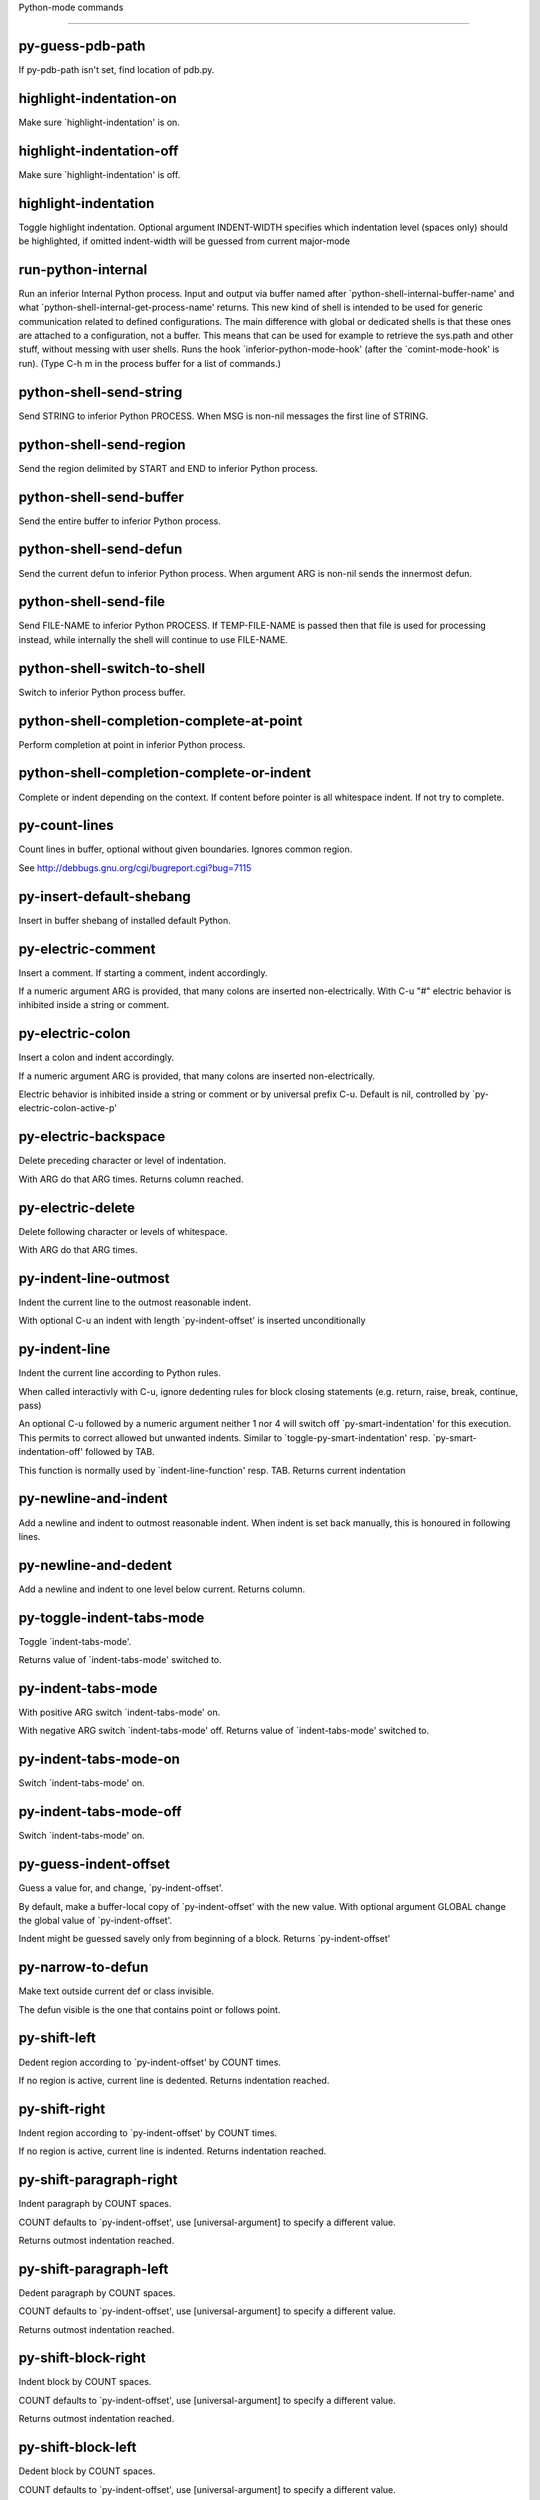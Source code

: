 Python-mode commands

====================

py-guess-pdb-path
-----------------
If py-pdb-path isn't set, find location of pdb.py. 

highlight-indentation-on
------------------------
Make sure `highlight-indentation' is on. 

highlight-indentation-off
-------------------------
Make sure `highlight-indentation' is off. 

highlight-indentation
---------------------
Toggle highlight indentation.
Optional argument INDENT-WIDTH specifies which indentation
level (spaces only) should be highlighted, if omitted
indent-width will be guessed from current major-mode

run-python-internal
-------------------
Run an inferior Internal Python process.
Input and output via buffer named after
`python-shell-internal-buffer-name' and what
`python-shell-internal-get-process-name' returns.  This new kind
of shell is intended to be used for generic communication related
to defined configurations.  The main difference with global or
dedicated shells is that these ones are attached to a
configuration, not a buffer.  This means that can be used for
example to retrieve the sys.path and other stuff, without messing
with user shells.  Runs the hook
`inferior-python-mode-hook' (after the `comint-mode-hook' is
run).  (Type C-h m in the process buffer for a list
of commands.)

python-shell-send-string
------------------------
Send STRING to inferior Python PROCESS.
When MSG is non-nil messages the first line of STRING.

python-shell-send-region
------------------------
Send the region delimited by START and END to inferior Python process.

python-shell-send-buffer
------------------------
Send the entire buffer to inferior Python process.

python-shell-send-defun
-----------------------
Send the current defun to inferior Python process.
When argument ARG is non-nil sends the innermost defun.

python-shell-send-file
----------------------
Send FILE-NAME to inferior Python PROCESS.
If TEMP-FILE-NAME is passed then that file is used for processing
instead, while internally the shell will continue to use
FILE-NAME.

python-shell-switch-to-shell
----------------------------
Switch to inferior Python process buffer.

python-shell-completion-complete-at-point
-----------------------------------------
Perform completion at point in inferior Python process.

python-shell-completion-complete-or-indent
------------------------------------------
Complete or indent depending on the context.
If content before pointer is all whitespace indent.  If not try
to complete.

py-count-lines
--------------
Count lines in buffer, optional without given boundaries.
Ignores common region.

See http://debbugs.gnu.org/cgi/bugreport.cgi?bug=7115

py-insert-default-shebang
-------------------------
Insert in buffer shebang of installed default Python. 

py-electric-comment
-------------------
Insert a comment. If starting a comment, indent accordingly.

If a numeric argument ARG is provided, that many colons are inserted
non-electrically.
With C-u "#" electric behavior is inhibited inside a string or comment.

py-electric-colon
-----------------
Insert a colon and indent accordingly.

If a numeric argument ARG is provided, that many colons are inserted
non-electrically.

Electric behavior is inhibited inside a string or
comment or by universal prefix C-u.
Default is nil, controlled by `py-electric-colon-active-p'

py-electric-backspace
---------------------
Delete preceding character or level of indentation.

With ARG do that ARG times.
Returns column reached. 

py-electric-delete
------------------
Delete following character or levels of whitespace.

With ARG do that ARG times. 

py-indent-line-outmost
----------------------
Indent the current line to the outmost reasonable indent.

With optional C-u an indent with length `py-indent-offset' is inserted unconditionally 

py-indent-line
--------------
Indent the current line according to Python rules.

When called interactivly with C-u, ignore dedenting rules for block closing statements
(e.g. return, raise, break, continue, pass)

An optional C-u followed by a numeric argument neither 1 nor 4 will switch off `py-smart-indentation' for this execution. This permits to correct allowed but unwanted indents.
Similar to `toggle-py-smart-indentation' resp. `py-smart-indentation-off' followed by TAB.

This function is normally used by `indent-line-function' resp.
TAB.
Returns current indentation 

py-newline-and-indent
---------------------
Add a newline and indent to outmost reasonable indent.
When indent is set back manually, this is honoured in following lines. 

py-newline-and-dedent
---------------------
Add a newline and indent to one level below current.
Returns column. 

py-toggle-indent-tabs-mode
--------------------------
Toggle `indent-tabs-mode'.

Returns value of `indent-tabs-mode' switched to. 

py-indent-tabs-mode
-------------------
With positive ARG switch `indent-tabs-mode' on.

With negative ARG switch `indent-tabs-mode' off.
Returns value of `indent-tabs-mode' switched to. 

py-indent-tabs-mode-on
----------------------
Switch `indent-tabs-mode' on. 

py-indent-tabs-mode-off
-----------------------
Switch `indent-tabs-mode' on. 

py-guess-indent-offset
----------------------
Guess a value for, and change, `py-indent-offset'.

By default, make a buffer-local copy of `py-indent-offset' with the
new value.
With optional argument GLOBAL change the global value of `py-indent-offset'.

Indent might be guessed savely only from beginning of a block.
Returns `py-indent-offset'

py-narrow-to-defun
------------------
Make text outside current def or class invisible.

The defun visible is the one that contains point or follows point. 

py-shift-left
-------------
Dedent region according to `py-indent-offset' by COUNT times.

If no region is active, current line is dedented.
Returns indentation reached. 

py-shift-right
--------------
Indent region according to `py-indent-offset' by COUNT times.

If no region is active, current line is indented.
Returns indentation reached. 

py-shift-paragraph-right
------------------------
Indent paragraph by COUNT spaces.

COUNT defaults to `py-indent-offset',
use [universal-argument] to specify a different value.

Returns outmost indentation reached. 

py-shift-paragraph-left
-----------------------
Dedent paragraph by COUNT spaces.

COUNT defaults to `py-indent-offset',
use [universal-argument] to specify a different value.

Returns outmost indentation reached. 

py-shift-block-right
--------------------
Indent block by COUNT spaces.

COUNT defaults to `py-indent-offset',
use [universal-argument] to specify a different value.

Returns outmost indentation reached. 

py-shift-block-left
-------------------
Dedent block by COUNT spaces.

COUNT defaults to `py-indent-offset',
use [universal-argument] to specify a different value.

Returns outmost indentation reached. 

py-shift-clause-right
---------------------
Indent clause by COUNT spaces.

COUNT defaults to `py-indent-offset',
use [universal-argument] to specify a different value.

Returns outmost indentation reached. 

py-shift-clause-left
--------------------
Dedent clause by COUNT spaces.

COUNT defaults to `py-indent-offset',
use [universal-argument] to specify a different value.

Returns outmost indentation reached. 

py-shift-def-right
------------------
Indent def by COUNT spaces.

COUNT defaults to `py-indent-offset',
use [universal-argument] to specify a different value.

Returns outmost indentation reached. 

py-shift-def-left
-----------------
Dedent def by COUNT spaces.

COUNT defaults to `py-indent-offset',
use [universal-argument] to specify a different value.

Returns outmost indentation reached. 

py-shift-class-right
--------------------
Indent class by COUNT spaces.

COUNT defaults to `py-indent-offset',
use [universal-argument] to specify a different value.

Returns outmost indentation reached. 

py-shift-class-left
-------------------
Dedent class by COUNT spaces.

COUNT defaults to `py-indent-offset',
use [universal-argument] to specify a different value.

Returns outmost indentation reached. 

py-shift-line-right
-------------------
Indent line by COUNT spaces.

COUNT defaults to `py-indent-offset',
use [universal-argument] to specify a different value.

Returns outmost indentation reached. 

py-shift-line-left
------------------
Dedent line by COUNT spaces.

COUNT defaults to `py-indent-offset',
use [universal-argument] to specify a different value.

Returns outmost indentation reached. 

py-shift-statement-right
------------------------
Indent statement by COUNT spaces.

COUNT defaults to `py-indent-offset',
use [universal-argument] to specify a different value.

Returns outmost indentation reached. 

py-shift-statement-left
-----------------------
Dedent statement by COUNT spaces.

COUNT defaults to `py-indent-offset',
use [universal-argument] to specify a different value.

Returns outmost indentation reached. 

py-indent-region
----------------
Reindent a region of Python code.

The lines from the line containing the start of the current region up
to (but not including) the line containing the end of the region are
reindented.  If the first line of the region has a non-whitespace
character in the first column, the first line is left alone and the
rest of the region is reindented with respect to it.  Else the entire
region is reindented with respect to the (closest code or indenting
comment) statement immediately preceding the region.

This is useful when code blocks are moved or yanked, when enclosing
control structures are introduced or removed, or to reformat code
using a new value for the indentation offset.

If a numeric prefix argument is given, it will be used as the value of
the indentation offset.  Else the value of `py-indent-offset' will be
used.

Warning: The region must be consistently indented before this function
is called!  This function does not compute proper indentation from
scratch (that's impossible in Python), it merely adjusts the existing
indentation to be correct in context.

Warning: This function really has no idea what to do with
non-indenting comment lines, and shifts them as if they were indenting
comment lines.  Fixing this appears to require telepathy.

Special cases: whitespace is deleted from blank lines; continuation
lines are shifted by the same amount their initial line was shifted,
in order to preserve their relative indentation with respect to their
initial line; and comment lines beginning in column 1 are ignored.

py-beginning-of-paragraph-position
----------------------------------
Returns beginning of paragraph position. 

py-end-of-paragraph-position
----------------------------
Returns end of paragraph position. 

py-beginning-of-block-position
------------------------------
Returns beginning of block position. 

py-end-of-block-position
------------------------
Returns end of block position. 

py-beginning-of-clause-position
-------------------------------
Returns beginning of clause position. 

py-end-of-clause-position
-------------------------
Returns end of clause position. 

py-beginning-of-block-or-clause-position
----------------------------------------
Returns beginning of block-or-clause position. 

py-end-of-block-or-clause-position
----------------------------------
Returns end of block-or-clause position. 

py-beginning-of-def-position
----------------------------
Returns beginning of def position. 

py-end-of-def-position
----------------------
Returns end of def position. 

py-beginning-of-class-position
------------------------------
Returns beginning of class position. 

py-end-of-class-position
------------------------
Returns end of class position. 

py-beginning-of-def-or-class-position
-------------------------------------
Returns beginning of def-or-class position. 

py-end-of-def-or-class-position
-------------------------------
Returns end of def-or-class position. 

py-beginning-of-line-position
-----------------------------
Returns beginning of line position. 

py-end-of-line-position
-----------------------
Returns end of line position. 

py-beginning-of-statement-position
----------------------------------
Returns beginning of statement position. 

py-end-of-statement-position
----------------------------
Returns end of statement position. 

py-beginning-of-expression-position
-----------------------------------
Returns beginning of expression position. 

py-end-of-expression-position
-----------------------------
Returns end of expression position. 

py-beginning-of-partial-expression-position
-------------------------------------------
Returns beginning of partial-expression position. 

py-end-of-partial-expression-position
-------------------------------------
Returns end of partial-expression position. 

py-bounds-of-statement
----------------------
Returns bounds of statement at point.

With optional POSITION, a number, report bounds of statement at POSITION.
Returns a list, whose car is beg, cdr - end.

py-bounds-of-block
------------------
Returns bounds of block at point.

With optional POSITION, a number, report bounds of block at POSITION.
Returns a list, whose car is beg, cdr - end.

py-bounds-of-clause
-------------------
Returns bounds of clause at point.

With optional POSITION, a number, report bounds of clause at POSITION.
Returns a list, whose car is beg, cdr - end.

py-bounds-of-block-or-clause
----------------------------
Returns bounds of block-or-clause at point.

With optional POSITION, a number, report bounds of block-or-clause at POSITION.
Returns a list, whose car is beg, cdr - end.

py-bounds-of-def
----------------
Returns bounds of def at point.

With optional POSITION, a number, report bounds of def at POSITION.
Returns a list, whose car is beg, cdr - end.

py-bounds-of-class
------------------
Returns bounds of class at point.

With optional POSITION, a number, report bounds of class at POSITION.
Returns a list, whose car is beg, cdr - end.

py-bounds-of-region
-------------------
Returns bounds of region at point.

Returns a list, whose car is beg, cdr - end.

py-bounds-of-buffer
-------------------
Returns bounds of buffer at point.

With optional POSITION, a number, report bounds of buffer at POSITION.
Returns a list, whose car is beg, cdr - end.

py-bounds-of-expression
-----------------------
Returns bounds of expression at point.

With optional POSITION, a number, report bounds of expression at POSITION.
Returns a list, whose car is beg, cdr - end.

py-bounds-of-partial-expression
-------------------------------
Returns bounds of partial-expression at point.

With optional POSITION, a number, report bounds of partial-expression at POSITION.
Returns a list, whose car is beg, cdr - end.

py-bounds-of-declarations
-------------------------
Bounds of consecutive multitude of assigments resp. statements around point.

Indented same level, which don't open blocks.
Typically declarations resp. initialisations of variables following
a class or function definition.
See also py-bounds-of-statements 

py-beginning-of-declarations
----------------------------
Got to the beginning of assigments resp. statements in current level which don't open blocks.


py-end-of-declarations
----------------------
Got to the end of assigments resp. statements in current level which don't open blocks. 

py-declarations
---------------
Copy and mark assigments resp. statements in current level which don't open blocks or start with a keyword.

See also `py-statements', which is more general, taking also simple statements starting with a keyword. 

py-kill-declarations
--------------------
Delete variables declared in current level.

Store deleted variables in kill-ring 

py-bounds-of-statements
-----------------------
Bounds of consecutive multitude of statements around point.

Indented same level, which don't open blocks. 

py-beginning-of-statements
--------------------------
Got to the beginning of statements in current level which don't open blocks. 

py-end-of-statements
--------------------
Got to the end of statements in current level which don't open blocks. 

py-statements
-------------
Copy and mark simple statements in current level which don't open blocks.

More general than py-declarations, which would stop at keywords like a print-statement. 

py-kill-statements
------------------
Delete statements declared in current level.

Store deleted statements in kill-ring 

py-comment-region
-----------------
Like `comment-region' but uses double hash (`#') comment starter.

py-fill-paragraph
-----------------
Like M-q, but handle Python comments and strings.

If any of the current line is a comment, fill the comment or the
paragraph of it that point is in, preserving the comment's indentation
and initial `#'s.
If point is inside a string, narrow to that string and fill.


py-insert-super
---------------
Insert a function "super()" from current environment.

As example given in Python v3.1 documentation » The Python Standard Library »

class C(B):
    def method(self, arg):
        super().method(arg) # This does the same thing as:
                               # super(C, self).method(arg)

Returns the string inserted. 

py-nesting-level
----------------
Accepts the output of `parse-partial-sexp'. 

py-compute-indentation
----------------------
Compute Python indentation.

When HONOR-BLOCK-CLOSE-P is non-nil, statements such as `return',
`raise', `break', `continue', and `pass' force one level of dedenting.

py-continuation-offset
----------------------
With numeric ARG different from 1 py-continuation-offset is set to that value; returns py-continuation-offset. 

py-indentation-of-statement
---------------------------
Returns the indenation of the statement at point. 

py-list-beginning-position
--------------------------
Return lists beginning position, nil if not inside.

Optional ARG indicates a start-position for `parse-partial-sexp'.

py-end-of-list-position
-----------------------
Return end position, nil if not inside.

Optional ARG indicates a start-position for `parse-partial-sexp'.

py-in-triplequoted-string-p
---------------------------
Returns character address of start tqs-string, nil if not inside. 

py-in-string-p
--------------
Returns character address of start of string, nil if not inside. 

py-in-statement-p
-----------------
Returns list of beginning and end-position if inside.

Result is useful for booleans too: (when (py-in-statement-p)...)
will work.


py-statement-opens-block-p
--------------------------
Return position if the current statement opens a block
in stricter or wider sense.

For stricter sense specify regexp. 

py-statement-opens-clause-p
---------------------------
Return position if the current statement opens block or clause. 

py-statement-opens-block-or-clause-p
------------------------------------
Return position if the current statement opens block or clause. 

py-statement-opens-class-p
--------------------------
Return `t' if the statement opens a functions or class definition, nil otherwise. 

py-statement-opens-def-p
------------------------
Return `t' if the statement opens a functions or class definition, nil otherwise. 

py-statement-opens-def-or-class-p
---------------------------------
Return `t' if the statement opens a functions or class definition, nil otherwise. 

py-current-defun
----------------
Go to the outermost method or class definition in current scope.

Python value for `add-log-current-defun-function'.
This tells add-log.el how to find the current function/method/variable.
Returns name of class or methods definition, if found, nil otherwise.

See customizable variables `py-current-defun-show' and `py-current-defun-delay'.

py-sort-imports
---------------
Sort multiline imports.

Put point inside the parentheses of a multiline import and hit
M-x py-sort-imports to sort the imports lexicographically

py-which-function
-----------------
Return the name of the function or class, if curser is in, return nil otherwise. 

py-beginning-of-block
---------------------
Returns beginning of block if successful, nil otherwise.

Referring python program structures see for example:
http://docs.python.org/reference/compound_stmts.html

py-end-of-block
---------------
Go to the end of block.

Returns position reached, if any, nil otherwise.

Referring python program structures see for example:
http://docs.python.org/reference/compound_stmts.html

py-beginning-of-clause
----------------------
Returns beginning of clause if successful, nil otherwise.

Referring python program structures see for example:
http://docs.python.org/reference/compound_stmts.html

py-end-of-clause
----------------
Go to the end of clause.

Returns position reached, if any, nil otherwise.

Referring python program structures see for example:
http://docs.python.org/reference/compound_stmts.html

py-beginning-of-block-or-clause
-------------------------------
Returns beginning of block-or-clause if successful, nil otherwise.

Referring python program structures see for example:
http://docs.python.org/reference/compound_stmts.html

py-end-of-block-or-clause
-------------------------
Go to the end of block-or-clause.

Returns position reached, if any, nil otherwise.

Referring python program structures see for example:
http://docs.python.org/reference/compound_stmts.html

py-beginning-of-def
-------------------
Returns beginning of def if successful, nil otherwise.

Referring python program structures see for example:
http://docs.python.org/reference/compound_stmts.html

py-end-of-def
-------------
Go to the end of def.

Returns position reached, if any, nil otherwise.

Referring python program structures see for example:
http://docs.python.org/reference/compound_stmts.html

py-beginning-of-class
---------------------
Returns beginning of class if successful, nil otherwise.

Referring python program structures see for example:
http://docs.python.org/reference/compound_stmts.html

py-end-of-class
---------------
Go to the end of class.

Returns position reached, if any, nil otherwise.

Referring python program structures see for example:
http://docs.python.org/reference/compound_stmts.html

py-beginning-of-def-or-class
----------------------------
Returns beginning of def-or-class if successful, nil otherwise.

Referring python program structures see for example:
http://docs.python.org/reference/compound_stmts.html

py-end-of-def-or-class
----------------------
Go to the end of def-or-class.

Returns position reached, if any, nil otherwise.

Referring python program structures see for example:
http://docs.python.org/reference/compound_stmts.html

py-beginning-of-if-block
------------------------
Returns beginning of if-block if successful, nil otherwise.

Referring python program structures see for example:
http://docs.python.org/reference/compound_stmts.html

py-end-of-if-block
------------------
Go to the end of if-block.

Returns position reached, if any, nil otherwise.

Referring python program structures see for example:
http://docs.python.org/reference/compound_stmts.html

py-beginning-of-try-block
-------------------------
Returns beginning of try-block if successful, nil otherwise.

Referring python program structures see for example:
http://docs.python.org/reference/compound_stmts.html

py-end-of-try-block
-------------------
Go to the end of try-block.

Returns position reached, if any, nil otherwise.

Referring python program structures see for example:
http://docs.python.org/reference/compound_stmts.html

py-beginning-of-minor-block
---------------------------
Returns beginning of minor-block if successful, nil otherwise.

Referring python program structures see for example:
http://docs.python.org/reference/compound_stmts.html

py-end-of-minor-block
---------------------
Go to the end of minor-block.

Returns position reached, if any, nil otherwise.

Referring python program structures see for example:
http://docs.python.org/reference/compound_stmts.html

py-beginning-of-expression
--------------------------
Go to the beginning of a compound python expression.

A a compound python expression might be concatenated by "." operator, thus composed by minor python expressions.

Expression here is conceived as the syntactical component of a statement in Python. See http://docs.python.org/reference
Operators however are left aside resp. limit py-expression designed for edit-purposes.


py-end-of-expression
--------------------
Go to the end of a compound python expression.

A a compound python expression might be concatenated by "." operator, thus composed by minor python expressions.

Expression here is conceived as the syntactical component of a statement in Python. See http://docs.python.org/reference

Operators however are left aside resp. limit py-expression designed for edit-purposes. 

py-beginning-of-partial-expression
----------------------------------
Go to the beginning of a minor python expression.

"." operators delimit a minor expression on their level.
Expression here is conceived as the syntactical component of a statement in Python. See http://docs.python.org/reference
Operators however are left aside resp. limit py-expression designed for edit-purposes. 

py-end-of-partial-expression
----------------------------
Go to the end of a minor python expression.

"." operators delimit a minor expression on their level.
Expression here is conceived as the syntactical component of a statement in Python. See http://docs.python.org/reference
Operators however are left aside resp. limit py-expression designed for edit-purposes. 

py-beginning-of-line
--------------------
Go to beginning-of-line, return position.

If already at beginning-of-line and not at BOB, go to beginning of previous line. 

py-end-of-line
--------------
Go to end-of-line, return position.

If already at end-of-line and not at EOB, go to end of next line. 

py-beginning-of-statement
-------------------------
Go to the initial line of a simple statement.

For beginning of compound statement use py-beginning-of-block.
For beginning of clause py-beginning-of-clause.

Referring python program structures see for example:
http://docs.python.org/reference/compound_stmts.html


py-end-of-statement
-------------------
Go to the last char of current statement.

To go just beyond the final line of the current statement, use `py-down-statement-lc'. 

py-goto-statement-below
-----------------------
Goto beginning of next statement. 

py-mark-paragraph
-----------------
Mark paragraph at point.

Returns beginning and end positions of marked area, a cons. 

py-mark-block
-------------
Mark block at point.

Returns beginning and end positions of marked area, a cons. 

py-mark-clause
--------------
Mark clause at point.

Returns beginning and end positions of marked area, a cons. 

py-mark-block-or-clause
-----------------------
Mark block-or-clause at point.

Returns beginning and end positions of marked area, a cons. 

py-mark-def
-----------
Mark def at point.

With M-x universal argument or `py-mark-decorators' set to `t', decorators are marked too.
Returns beginning and end positions of marked area, a cons. 

py-mark-class
-------------
Mark class at point.

With M-x universal argument or `py-mark-decorators' set to `t', decorators are marked too.
Returns beginning and end positions of marked area, a cons. 

py-mark-def-or-class
--------------------
Mark def-or-class at point.

With M-x universal argument or `py-mark-decorators' set to `t', decorators are marked too.
Returns beginning and end positions of marked area, a cons. 

py-mark-line
------------
Mark line at point.

Returns beginning and end positions of marked area, a cons. 

py-mark-statement
-----------------
Mark statement at point.

Returns beginning and end positions of marked area, a cons. 

py-mark-expression
------------------
Mark expression at point.

Returns beginning and end positions of marked area, a cons. 

py-mark-partial-expression
--------------------------
Mark partial-expression at point.

Returns beginning and end positions of marked area, a cons. 

py-beginning-of-decorator
-------------------------
Go to the beginning of a decorator.

Returns position if succesful 

py-end-of-decorator
-------------------
Go to the end of a decorator.

Returns position if succesful 

py-copy-expression
------------------
Mark expression at point.

Returns beginning and end positions of marked area, a cons. 

py-copy-partial-expression
--------------------------
Mark partial-expression at point.

Returns beginning and end positions of marked area, a cons.

"." operators delimit a partial-expression expression on it's level, that's the difference to compound expressions.

Given the function below, `py-partial-expression'
called at pipe symbol would copy and return:

def usage():
    print """Usage: %s
    ....""" % (
        os.path.basename(sys.argv[0]))
------------|-------------------------
==> path

        os.path.basename(sys.argv[0]))
------------------|-------------------
==> basename(sys.argv[0]))

        os.path.basename(sys.argv[0]))
--------------------------|-----------
==> sys

        os.path.basename(sys.argv[0]))
------------------------------|-------
==> argv[0]

while `py-expression' would copy and return

(
        os.path.basename(sys.argv[0]))

;;;;;

Also for existing commands a shorthand is defined:

(defalias 'py-statement 'py-copy-statement)

py-copy-statement
-----------------
Mark statement at point.

Returns beginning and end positions of marked area, a cons. 

py-copy-block
-------------
Mark block at point.

Returns beginning and end positions of marked area, a cons. 

py-copy-block-or-clause
-----------------------
Mark block-or-clause at point.

Returns beginning and end positions of marked area, a cons. 

py-copy-def
-----------
Mark def at point.

With universal argument or `py-mark-decorators' set to `t' decorators are copied too.
Returns beginning and end positions of marked area, a cons.

py-copy-def-or-class
--------------------
Mark def-or-class at point.

With universal argument or `py-mark-decorators' set to `t' decorators are copied too.
Returns beginning and end positions of marked area, a cons.

py-copy-class
-------------
Mark class at point.

With universal argument or `py-mark-decorators' set to `t' decorators are copied too.
Returns beginning and end positions of marked area, a cons.

py-copy-clause
--------------
Mark clause at point.
  Returns beginning and end positions of marked area, a cons. 

py-kill-expression
------------------
Delete expression at point.
  Stores data in kill ring. Might be yanked back using `C-y'. 

py-kill-partial-expression
--------------------------
Delete partial-expression at point.
  Stores data in kill ring. Might be yanked back using `C-y'.

"." operators delimit a partial-expression expression on it's level, that's the difference to compound expressions.

py-kill-statement
-----------------
Delete statement at point.

Stores data in kill ring. Might be yanked back using `C-y'. 

py-kill-block
-------------
Delete block at point.

Stores data in kill ring. Might be yanked back using `C-y'. 

py-kill-block-or-clause
-----------------------
Delete block-or-clause at point.

Stores data in kill ring. Might be yanked back using `C-y'. 

py-kill-def-or-class
--------------------
Delete def-or-class at point.

Stores data in kill ring. Might be yanked back using `C-y'. 

py-kill-class
-------------
Delete class at point.

Stores data in kill ring. Might be yanked back using `C-y'. 

py-kill-def
-----------
Delete def at point.

Stores data in kill ring. Might be yanked back using `C-y'. 

py-kill-clause
--------------
Delete clause at point.

Stores data in kill ring. Might be yanked back using `C-y'. 

py-forward-line
---------------
Goes to end of line after forward move.

Travels right-margin comments. 

py-go-to-beginning-of-comment
-----------------------------
Go to the beginning of current line's comment, if any.

From a programm use `py-beginning-of-comment' instead 

py-leave-comment-or-string-backward
-----------------------------------
If inside a comment or string, leave it backward. 

py-beginning-of-list-pps
------------------------
Go to the beginning of a list.
Optional ARG indicates a start-position for `parse-partial-sexp'.
Return beginning position, nil if not inside.

py-down-block-lc
----------------
Goto beginning of line following end of block.

Returns position reached, if successful, nil otherwise.

"-lc" stands for "left-corner" - a complementary command travelling left, whilst `py-end-of-block' stops at right corner.

See also `py-down-block': down from current definition to next beginning of block below. 

py-down-clause-lc
-----------------
Goto beginning of line following end of clause.

Returns position reached, if successful, nil otherwise.

"-lc" stands for "left-corner" - a complementary command travelling left, whilst `py-end-of-clause' stops at right corner.

See also `py-down-clause': down from current definition to next beginning of clause below. 

py-down-def-lc
--------------
Goto beginning of line following end of def.

Returns position reached, if successful, nil otherwise.

"-lc" stands for "left-corner" - a complementary command travelling left, whilst `py-end-of-def' stops at right corner.

See also `py-down-def': down from current definition to next beginning of def below. 

py-down-class-lc
----------------
Goto beginning of line following end of class.

Returns position reached, if successful, nil otherwise.

"-lc" stands for "left-corner" - a complementary command travelling left, whilst `py-end-of-class' stops at right corner.

See also `py-down-class': down from current definition to next beginning of class below. 

py-down-statement-lc
--------------------
Goto beginning of line following end of statement.

Returns position reached, if successful, nil otherwise.

"-lc" stands for "left-corner" - a complementary command travelling left, whilst `py-end-of-statement' stops at right corner.

See also `py-down-statement': down from current definition to next beginning of statement below. 

py-down-statement
-----------------
Go to the beginning of next statement below in buffer.

Returns indentation if statement found, nil otherwise. 

py-down-block
-------------
Go to the beginning of next block below in buffer.

Returns indentation if block found, nil otherwise. 

py-down-clause
--------------
Go to the beginning of next clause below in buffer.

Returns indentation if clause found, nil otherwise. 

py-down-block-or-clause
-----------------------
Go to the beginning of next block-or-clause below in buffer.

Returns indentation if block-or-clause found, nil otherwise. 

py-down-def
-----------
Go to the beginning of next def below in buffer.

Returns indentation if def found, nil otherwise. 

py-down-class
-------------
Go to the beginning of next class below in buffer.

Returns indentation if class found, nil otherwise. 

py-down-def-or-class
--------------------
Go to the beginning of next def-or-class below in buffer.

Returns indentation if def-or-class found, nil otherwise. 

py-forward-into-nomenclature
----------------------------
Move forward to end of a nomenclature section or word.

With C-u (programmatically, optional argument ARG), do it that many times.

A `nomenclature' is a fancy way of saying AWordWithMixedCaseNotUnderscores.

py-backward-into-nomenclature
-----------------------------
Move backward to beginning of a nomenclature section or word.

With optional ARG, move that many times.  If ARG is negative, move
forward.

A `nomenclature' is a fancy way of saying AWordWithMixedCaseNotUnderscores.

match-paren
-----------
Go to the matching brace, bracket or parenthesis if on its counterpart.

Otherwise insert the character, the key is assigned to, here `%'.
With universal arg  insert a `%'. 

py-toggle-execute-keep-temporary-file-p
---------------------------------------
Toggle py-execute-keep-temporary-file-p 

py-guess-default-python
-----------------------
Defaults to "python", if guessing didn't succeed. 

py-set-shell-completion-environment
-----------------------------------
Sets `...-completion-command-string' and `py-complete-function'. 

py-set-ipython-completion-command-string
----------------------------------------
Set and return `ipython-completion-command-string'. 

py-shell-dedicated
------------------
Start an interactive Python interpreter in another window.

With optional C-u user is prompted by
`py-choose-shell' for command and options to pass to the Python
interpreter.


py-shell
--------
Start an interactive Python interpreter in another window.

Interactively, C-u 4 prompts for a buffer.
C-u 2 prompts for `py-python-command-args'.
If `default-directory' is a remote file name, it is also prompted
to change if called with a prefix arg.

Returns py-shell's buffer-name.
Optional string PYSHELLNAME overrides default `py-shell-name'.
Optional symbol SWITCH ('switch/'noswitch) precedes `py-switch-buffers-on-execute-p'
When SEPCHAR is given, `py-shell' must not detect the file-separator.
BUFFER allows specifying a name, the Python process is connected to
When DONE is `t', `py-shell-manage-windows' is omitted


python
------
Start an Python interpreter.

Optional C-u prompts for options to pass to the Python interpreter. See `py-python-command-args'.
   Optional DEDICATED SWITCH are provided for use from programs. 

ipython
-------
Start an IPython interpreter.

Optional C-u prompts for options to pass to the IPython interpreter. See `py-python-command-args'.
   Optional DEDICATED SWITCH are provided for use from programs. 

python3
-------
Start an Python3 interpreter.

Optional C-u prompts for options to pass to the Python3 interpreter. See `py-python-command-args'.
   Optional DEDICATED SWITCH are provided for use from programs. 

python2
-------
Start an Python2 interpreter.

Optional C-u prompts for options to pass to the Python2 interpreter. See `py-python-command-args'.
   Optional DEDICATED SWITCH are provided for use from programs. 

python2\.7
----------
Start an Python2.7 interpreter.

Optional C-u prompts for options to pass to the Python2.7 interpreter. See `py-python-command-args'.
   Optional DEDICATED SWITCH are provided for use from programs. 

jython
------
Start an Jython interpreter.

Optional C-u prompts for options to pass to the Jython interpreter. See `py-python-command-args'.
   Optional DEDICATED SWITCH are provided for use from programs. 

python3\.2
----------
Start an Python3.2 interpreter.

Optional C-u prompts for options to pass to the Python3.2 interpreter. See `py-python-command-args'.
   Optional DEDICATED SWITCH are provided for use from programs. 

python-dedicated
----------------
Start an unique Python interpreter in another window.

Optional C-u prompts for options to pass to the Python interpreter. See `py-python-command-args'.

ipython-dedicated
-----------------
Start an unique IPython interpreter in another window.

Optional C-u prompts for options to pass to the IPython interpreter. See `py-python-command-args'.

python3-dedicated
-----------------
Start an unique Python3 interpreter in another window.

Optional C-u prompts for options to pass to the Python3 interpreter. See `py-python-command-args'.

python2-dedicated
-----------------
Start an unique Python2 interpreter in another window.

Optional C-u prompts for options to pass to the Python2 interpreter. See `py-python-command-args'.

python2\.7-dedicated
--------------------
Start an unique Python2.7 interpreter in another window.

Optional C-u prompts for options to pass to the Python2.7 interpreter. See `py-python-command-args'.

jython-dedicated
----------------
Start an unique Jython interpreter in another window.

Optional C-u prompts for options to pass to the Jython interpreter. See `py-python-command-args'.

python3\.2-dedicated
--------------------
Start an unique Python3.2 interpreter in another window.

Optional C-u prompts for options to pass to the Python3.2 interpreter. See `py-python-command-args'.

python-switch
-------------
Switch to Python interpreter in another window.

Optional C-u prompts for options to pass to the Python interpreter. See `py-python-command-args'.

ipython-switch
--------------
Switch to IPython interpreter in another window.

Optional C-u prompts for options to pass to the IPython interpreter. See `py-python-command-args'.

python3-switch
--------------
Switch to Python3 interpreter in another window.

Optional C-u prompts for options to pass to the Python3 interpreter. See `py-python-command-args'.

python2-switch
--------------
Switch to Python2 interpreter in another window.

Optional C-u prompts for options to pass to the Python2 interpreter. See `py-python-command-args'.

python2\.7-switch
-----------------
Switch to Python2.7 interpreter in another window.

Optional C-u prompts for options to pass to the Python2.7 interpreter. See `py-python-command-args'.

jython-switch
-------------
Switch to Jython interpreter in another window.

Optional C-u prompts for options to pass to the Jython interpreter. See `py-python-command-args'.

python3\.2-switch
-----------------
Switch to Python3.2 interpreter in another window.

Optional C-u prompts for options to pass to the Python3.2 interpreter. See `py-python-command-args'.

python-no-switch
----------------
Open an Python interpreter in another window, but do not switch to it.

Optional C-u prompts for options to pass to the Python interpreter. See `py-python-command-args'.

ipython-no-switch
-----------------
Open an IPython interpreter in another window, but do not switch to it.

Optional C-u prompts for options to pass to the IPython interpreter. See `py-python-command-args'.

python3-no-switch
-----------------
Open an Python3 interpreter in another window, but do not switch to it.

Optional C-u prompts for options to pass to the Python3 interpreter. See `py-python-command-args'.

python2-no-switch
-----------------
Open an Python2 interpreter in another window, but do not switch to it.

Optional C-u prompts for options to pass to the Python2 interpreter. See `py-python-command-args'.

python2\.7-no-switch
--------------------
Open an Python2.7 interpreter in another window, but do not switch to it.

Optional C-u prompts for options to pass to the Python2.7 interpreter. See `py-python-command-args'.

jython-no-switch
----------------
Open an Jython interpreter in another window, but do not switch to it.

Optional C-u prompts for options to pass to the Jython interpreter. See `py-python-command-args'.

python3\.2-no-switch
--------------------
Open an Python3.2 interpreter in another window, but do not switch to it.

Optional C-u prompts for options to pass to the Python3.2 interpreter. See `py-python-command-args'.

python-switch-dedicated
-----------------------
Switch to an unique Python interpreter in another window.

Optional C-u prompts for options to pass to the Python interpreter. See `py-python-command-args'.

ipython-switch-dedicated
------------------------
Switch to an unique IPython interpreter in another window.

Optional C-u prompts for options to pass to the IPython interpreter. See `py-python-command-args'.

python3-switch-dedicated
------------------------
Switch to an unique Python3 interpreter in another window.

Optional C-u prompts for options to pass to the Python3 interpreter. See `py-python-command-args'.

python2-switch-dedicated
------------------------
Switch to an unique Python2 interpreter in another window.

Optional C-u prompts for options to pass to the Python2 interpreter. See `py-python-command-args'.

python2\.7-switch-dedicated
---------------------------
Switch to an unique Python2.7 interpreter in another window.

Optional C-u prompts for options to pass to the Python2.7 interpreter. See `py-python-command-args'.

jython-switch-dedicated
-----------------------
Switch to an unique Jython interpreter in another window.

Optional C-u prompts for options to pass to the Jython interpreter. See `py-python-command-args'.

python3\.2-switch-dedicated
---------------------------
Switch to an unique Python3.2 interpreter in another window.

Optional C-u prompts for options to pass to the Python3.2 interpreter. See `py-python-command-args'.

py-which-execute-file-command
-----------------------------
Return the command appropriate to Python version.

Per default it's "(format "execfile(r'%s') # PYTHON-MODE\n" filename)" for Python 2 series.

py-execute-region-no-switch
---------------------------
Send the region to a Python interpreter.

Ignores setting of `py-switch-buffers-on-execute-p', buffer with region stays current.
 

py-execute-region-switch
------------------------
Send the region to a Python interpreter.

Ignores setting of `py-switch-buffers-on-execute-p', output-buffer will being switched to.


py-execute-region
-----------------
Send the region to a Python interpreter.

When called with M-x univeral-argument, execution through `default-value' of `py-shell-name' is forced.
When called with M-x univeral-argument followed by a number different from 4 and 1, user is prompted to specify a shell. This might be the name of a system-wide shell or include the path to a virtual environment.

When called from a programm, it accepts a string specifying a shell which will be forced upon execute as argument.

Optional arguments DEDICATED (boolean) and SWITCH (symbols 'noswitch/'switch)


py-execute-region-default
-------------------------
Send the region to the systems default Python interpreter.
See also `py-execute-region'. 

py-execute-region-dedicated
---------------------------
Get the region processed by an unique Python interpreter.

When called with M-x univeral-argument, execution through `default-value' of `py-shell-name' is forced.
When called with M-x univeral-argument followed by a number different from 4 and 1, user is prompted to specify a shell. This might be the name of a system-wide shell or include the path to a virtual environment.

When called from a programm, it accepts a string specifying a shell which will be forced upon execute as argument. 

py-execute-region-default-dedicated
-----------------------------------
Send the region to an unique shell of systems default Python. 

py-execute-string
-----------------
Send the argument STRING to a Python interpreter.

See also `py-execute-region'. 

py-execute-string-dedicated
---------------------------
Send the argument STRING to an unique Python interpreter.

See also `py-execute-region'. 

py-fetch-py-master-file
-----------------------
Lookup if a `py-master-file' is specified.

See also doku of variable `py-master-file' 

py-execute-import-or-reload
---------------------------
Import the current buffer's file in a Python interpreter.

If the file has already been imported, then do reload instead to get
the latest version.

If the file's name does not end in ".py", then do execfile instead.

If the current buffer is not visiting a file, do `py-execute-buffer'
instead.

If the file local variable `py-master-file' is non-nil, import or
reload the named file instead of the buffer's file.  The file may be
saved based on the value of `py-execute-import-or-reload-save-p'.

See also `M-x py-execute-region'.

This may be preferable to `M-x py-execute-buffer' because:

 - Definitions stay in their module rather than appearing at top
   level, where they would clutter the global namespace and not affect
   uses of qualified names (MODULE.NAME).

 - The Python debugger gets line number information about the functions.

py-execute-buffer-dedicated
---------------------------
Send the contents of the buffer to a unique Python interpreter.

If the file local variable `py-master-file' is non-nil, execute the
named file instead of the buffer's file.

If a clipping restriction is in effect, only the accessible portion of the buffer is sent. A trailing newline will be supplied if needed.

With M-x univeral-argument user is prompted to specify another then default shell.
See also `M-x py-execute-region'. 

py-execute-buffer-switch
------------------------
Send the contents of the buffer to a Python interpreter and switches to output.

If the file local variable `py-master-file' is non-nil, execute the
named file instead of the buffer's file.
If there is a *Python* process buffer, it is used.
If a clipping restriction is in effect, only the accessible portion of the buffer is sent. A trailing newline will be supplied if needed.

With M-x univeral-argument user is prompted to specify another then default shell.
See also `M-x py-execute-region'. 

py-execute-buffer-dedicated-switch
----------------------------------
Send the contents of the buffer to an unique Python interpreter.

Ignores setting of `py-switch-buffers-on-execute-p'.
If the file local variable `py-master-file' is non-nil, execute the
named file instead of the buffer's file.

If a clipping restriction is in effect, only the accessible portion of the buffer is sent. A trailing newline will be supplied if needed.

With M-x univeral-argument user is prompted to specify another then default shell.
See also `M-x py-execute-region'. 

py-execute-buffer
-----------------
Send the contents of the buffer to a Python interpreter.

When called with M-x univeral-argument, execution through `default-value' of `py-shell-name' is forced.
When called with M-x univeral-argument followed by a number different from 4 and 1, user is prompted to specify a shell. This might be the name of a system-wide shell or include the path to a virtual environment.

If the file local variable `py-master-file' is non-nil, execute the
named file instead of the buffer's file.

When called from a programm, it accepts a string specifying a shell which will be forced upon execute as argument.

When called from a programm, it accepts a string specifying a shell which will be forced upon execute as argument.

Optional arguments DEDICATED (boolean) and SWITCH (symbols 'noswitch/'switch) 

py-execute-buffer-no-switch
---------------------------
Send the contents of the buffer to a Python interpreter but don't switch to output.

If the file local variable `py-master-file' is non-nil, execute the
named file instead of the buffer's file.
If there is a *Python* process buffer, it is used.
If a clipping restriction is in effect, only the accessible portion of the buffer is sent. A trailing newline will be supplied if needed.

With M-x univeral-argument user is prompted to specify another then default shell.
See also `M-x py-execute-region'. 

py-execute-defun
----------------
Send the current defun (class or method) to the inferior Python process.

py-process-file
---------------
Process "python filename".

Optional OUTPUT-BUFFER and ERROR-BUFFER might be given. 

py-exec-execfile-region
-----------------------
Execute the region in a Python interpreter. 

py-exec-execfile
----------------
Process "python filename",
Optional OUTPUT-BUFFER and ERROR-BUFFER might be given.')


py-execute-statement
--------------------
Send statement at point to a Python interpreter.

When called with M-x univeral-argument, execution through `default-value' of `py-shell-name' is forced.
See also `py-force-py-shell-name-p'.

When called with M-x univeral-argument followed by a number different from 4 and 1, user is prompted to specify a shell. This might be the name of a system-wide shell or include the path to a virtual environment.

When called from a programm, it accepts a string specifying a shell which will be forced upon execute as argument.

Optional arguments DEDICATED (boolean) and SWITCH (symbols 'noswitch/'switch)

py-execute-block
----------------
Send block at point to a Python interpreter.

When called with M-x univeral-argument, execution through `default-value' of `py-shell-name' is forced.
See also `py-force-py-shell-name-p'.

When called with M-x univeral-argument followed by a number different from 4 and 1, user is prompted to specify a shell. This might be the name of a system-wide shell or include the path to a virtual environment.

When called from a programm, it accepts a string specifying a shell which will be forced upon execute as argument.

Optional arguments DEDICATED (boolean) and SWITCH (symbols 'noswitch/'switch)

py-execute-block-or-clause
--------------------------
Send block-or-clause at point to a Python interpreter.

When called with M-x univeral-argument, execution through `default-value' of `py-shell-name' is forced.
See also `py-force-py-shell-name-p'.

When called with M-x univeral-argument followed by a number different from 4 and 1, user is prompted to specify a shell. This might be the name of a system-wide shell or include the path to a virtual environment.

When called from a programm, it accepts a string specifying a shell which will be forced upon execute as argument.

Optional arguments DEDICATED (boolean) and SWITCH (symbols 'noswitch/'switch)

py-execute-def
--------------
Send def at point to a Python interpreter.

When called with M-x univeral-argument, execution through `default-value' of `py-shell-name' is forced.
See also `py-force-py-shell-name-p'.

When called with M-x univeral-argument followed by a number different from 4 and 1, user is prompted to specify a shell. This might be the name of a system-wide shell or include the path to a virtual environment.

When called from a programm, it accepts a string specifying a shell which will be forced upon execute as argument.

Optional arguments DEDICATED (boolean) and SWITCH (symbols 'noswitch/'switch)

py-execute-class
----------------
Send class at point to a Python interpreter.

When called with M-x univeral-argument, execution through `default-value' of `py-shell-name' is forced.
See also `py-force-py-shell-name-p'.

When called with M-x univeral-argument followed by a number different from 4 and 1, user is prompted to specify a shell. This might be the name of a system-wide shell or include the path to a virtual environment.

When called from a programm, it accepts a string specifying a shell which will be forced upon execute as argument.

Optional arguments DEDICATED (boolean) and SWITCH (symbols 'noswitch/'switch)

py-execute-def-or-class
-----------------------
Send def-or-class at point to a Python interpreter.

When called with M-x univeral-argument, execution through `default-value' of `py-shell-name' is forced.
See also `py-force-py-shell-name-p'.

When called with M-x univeral-argument followed by a number different from 4 and 1, user is prompted to specify a shell. This might be the name of a system-wide shell or include the path to a virtual environment.

When called from a programm, it accepts a string specifying a shell which will be forced upon execute as argument.

Optional arguments DEDICATED (boolean) and SWITCH (symbols 'noswitch/'switch)

py-execute-expression
---------------------
Send expression at point to a Python interpreter.

When called with M-x univeral-argument, execution through `default-value' of `py-shell-name' is forced.
See also `py-force-py-shell-name-p'.

When called with M-x univeral-argument followed by a number different from 4 and 1, user is prompted to specify a shell. This might be the name of a system-wide shell or include the path to a virtual environment.

When called from a programm, it accepts a string specifying a shell which will be forced upon execute as argument.

Optional arguments DEDICATED (boolean) and SWITCH (symbols 'noswitch/'switch)

py-execute-partial-expression
-----------------------------
Send partial-expression at point to a Python interpreter.

When called with M-x univeral-argument, execution through `default-value' of `py-shell-name' is forced.
See also `py-force-py-shell-name-p'.

When called with M-x univeral-argument followed by a number different from 4 and 1, user is prompted to specify a shell. This might be the name of a system-wide shell or include the path to a virtual environment.

When called from a programm, it accepts a string specifying a shell which will be forced upon execute as argument.

Optional arguments DEDICATED (boolean) and SWITCH (symbols 'noswitch/'switch)

py-execute-line
---------------
Send current line from beginning of indent to Python interpreter. 

py-execute-file
---------------
When called interactively, user is prompted for filename. 

py-down-exception
-----------------
Go to the next line down in the traceback.

With M-x univeral-argument (programmatically, optional argument
BOTTOM), jump to the bottom (innermost) exception in the exception
stack.

py-up-exception
---------------
Go to the previous line up in the traceback.

With C-u (programmatically, optional argument TOP)
jump to the top (outermost) exception in the exception stack.

py-output-buffer-filter
-----------------------
Clear output buffer from py-shell-input prompt etc. 

py-send-string
--------------
Evaluate STRING in inferior Python process.

py-pdbtrack-toggle-stack-tracking
---------------------------------
Set variable `py-pdbtrack-do-tracking-p'. 

turn-on-pdbtrack
----------------


turn-off-pdbtrack
-----------------


py-fetch-docu
-------------
Lookup in current buffer for the doku for the symbol at point.

Useful for newly defined symbol, not known to python yet. 

py-find-imports
---------------


python-find-imports
-------------------
Find top-level imports, updating `python-imports'.

py-describe-symbol
------------------
Print help on symbol at point. 

py-describe-mode
----------------
Dump long form of `python-mode' docs.

py-find-function
----------------
Find source of definition of function NAME.

Interactively, prompt for name.

py-update-imports
-----------------
Returns `python-imports'.

Imports done are displayed in message buffer. 

py-indent-forward-line
----------------------
Indent and move one line forward to next indentation.
Returns column of line reached.

If `py-kill-empty-line' is non-nil, delete an empty line.
When closing a form, use py-close-block et al, which will move and indent likewise.
With M-x universal argument just indent.


py-dedent-forward-line
----------------------
Dedent line and move one line forward. 

py-dedent
---------
Dedent line according to `py-indent-offset'.

With arg, do it that many times.
If point is between indent levels, dedent to next level.
Return indentation reached, if dedent done, nil otherwise.

Affected by `py-dedent-keep-relative-column'. 

py-close-def
------------
Set indent level to that of beginning of function definition.

If final line isn't empty and `py-close-block-provides-newline' non-nil, insert a newline. 

py-close-class
--------------
Set indent level to that of beginning of class definition.

If final line isn't empty and `py-close-block-provides-newline' non-nil, insert a newline. 

py-close-clause
---------------
Set indent level to that of beginning of clause definition.

If final line isn't empty and `py-close-block-provides-newline' non-nil, insert a newline. 

py-close-block
--------------
Set indent level to that of beginning of block definition.

If final line isn't empty and `py-close-block-provides-newline' non-nil, insert a newline. 

py-class-at-point
-----------------
Return class definition as string.

With interactive call, send it to the message buffer too. 

py-line-at-point
----------------
Return line as string.
  With interactive call, send it to the message buffer too. 

py-looking-at-keywords-p
------------------------
If looking at a python keyword. Returns t or nil. 

py-match-paren-mode
-------------------
py-match-paren-mode nil oder t

py-match-paren
--------------
Goto to the opening or closing of block before or after point.

With arg, do it that many times.
 Closes unclosed block if jumping from beginning. 

py-printform-insert
-------------------
Inserts a print statement out of current `(car kill-ring)' by default, inserts ARG instead if delivered. 

py-documentation
----------------
Launch PyDOC on the Word at Point

eva
---
Put "eval(...)" forms around strings at point. 

pst-here
--------
Kill previous "pdb.set_trace()" and insert it at point. 

py-line-to-printform-python2
----------------------------
Transforms the item on current in a print statement. 

py-switch-imenu-index-function
------------------------------
For development only. Good old renamed `py-imenu-create-index'-function hangs with medium size files already. Working `py-imenu-create-index-new' is active by default.

Switch between classic index machine `py-imenu-create-index'-function and new `py-imenu-create-index-new'.

The former may provide a more detailed report, thus delivering two different index-machines is considered. 

py-choose-shell-by-shebang
--------------------------
Choose shell by looking at #! on the first line.

Returns the specified Python resp. Jython shell command name. 

py-which-python
---------------
Returns version of Python of current environment, a number. 

py-python-current-environment
-----------------------------
Returns path of current Python installation. 

py-switch-shell
---------------
Toggles between the interpreter customized in `py-shell-toggle-1' resp. `py-shell-toggle-2'. Was hard-coded CPython and Jython in earlier versions, now starts with Python2 and Python3 by default.

ARG might be a python-version string to set to.

C-u `py-toggle-shell' prompts to specify a reachable Python command.
C-u followed by numerical arg 2 or 3, `py-toggle-shell' opens a respective Python shell.
C-u followed by numerical arg 5 opens a Jython shell.

Should you need more shells to select, extend this command by adding inside the first cond:

                    ((eq NUMBER (prefix-numeric-value arg))
                     "MY-PATH-TO-SHELL")


py-choose-shell
---------------
Return an appropriate executable as a string.

Returns nil, if no executable found.

This does the following:
 - look for an interpreter with `py-choose-shell-by-shebang'
 - examine imports using `py-choose-shell-by-import'
 - if not successful, return default value of `py-shell-name'

When interactivly called, messages the shell name, Emacs would in the given circtumstances.

With C-u 4 is called `py-switch-shell' see docu there.


py-toggle-smart-indentation
---------------------------
If `py-smart-indentation' should be on or off.

Returns value of `py-smart-indentation' switched to. 

py-smart-indentation-on
-----------------------
Make sure, `py-smart-indentation' is on.

Returns value of `py-smart-indentation'. 

py-smart-indentation-off
------------------------
Make sure, `py-smart-indentation' is off.

Returns value of `py-smart-indentation'. 

py-toggle-split-windows-on-execute
----------------------------------
If `py-split-windows-on-execute-p' should be on or off.

  Returns value of `py-split-windows-on-execute-p' switched to. 

py-split-windows-on-execute-on
------------------------------
Make sure, `py-split-windows-on-execute-p' is on.

Returns value of `py-split-windows-on-execute-p'. 

py-split-windows-on-execute-off
-------------------------------
Make sure, `py-split-windows-on-execute-p' is off.

Returns value of `py-split-windows-on-execute-p'. 

py-toggle-shell-switch-buffers-on-execute
-----------------------------------------
If `py-switch-buffers-on-execute-p' should be on or off.

  Returns value of `py-switch-buffers-on-execute-p' switched to. 

py-shell-switch-buffers-on-execute-on
-------------------------------------
Make sure, `py-switch-buffers-on-execute-p' is on.

Returns value of `py-switch-buffers-on-execute-p'. 

py-shell-switch-buffers-on-execute-off
--------------------------------------
Make sure, `py-switch-buffers-on-execute-p' is off.

Returns value of `py-switch-buffers-on-execute-p'. 

py-normalize-py-install-directory
---------------------------------
Make sure `py-install-directory' ends with a file-path separator.

Returns `py-install-directory' 

py-install-directory-check
--------------------------
Do some sanity check for `py-install-directory'.

Returns `t' if successful. 

py-load-pymacs
--------------
Load Pymacs as delivered with python-mode.el.

Pymacs has been written by François Pinard and many others.
See original source: http://pymacs.progiciels-bpi.ca

py-guess-py-install-directory
-----------------------------


py-set-load-path
----------------
Include needed subdirs of python-mode directory. 

py-def-or-class-beginning-position
----------------------------------
Returns beginning position of function or class definition. 

py-def-or-class-end-position
----------------------------
Returns end position of function or class definition. 

py-statement-beginning-position
-------------------------------
Returns beginning position of statement. 

py-statement-end-position
-------------------------
Returns end position of statement. 

py-current-indentation
----------------------
Returns beginning position of code in line. 

py-python-version
-----------------
Returns versions number of a Python EXECUTABLE, string.

If no EXECUTABLE given, `py-shell-name' is used.
Interactively output of `--version' is displayed. 

py-version
----------
Echo the current version of `python-mode' in the minibuffer.

py-install-search-local
-----------------------


py-install-local-shells
-----------------------
Builds Python-shell commands from executable found in LOCAL.

If LOCAL is empty, shell-command `find' searches beneath current directory.
Eval resulting buffer to install it, see customizable `py-extensions'. 

run-python
----------
Run an inferior Python process, input and output via buffer *Python*.

CMD is the Python command to run.  NOSHOW non-nil means don't
show the buffer automatically.

Interactively, a prefix arg means to prompt for the initial
Python command line (default is `python-command').

A new process is started if one isn't running attached to
`python-buffer', or if called from Lisp with non-nil arg NEW.
Otherwise, if a process is already running in `python-buffer',
switch to that buffer.

This command runs the hook `inferior-python-mode-hook' after
running `comint-mode-hook'.  Type C-h m in the
process buffer for a list of commands.

By default, Emacs inhibits the loading of Python modules from the
current working directory, for security reasons.  To disable this
behavior, change `python-remove-cwd-from-path' to nil.

py-send-region
--------------
Send the region to the inferior Python process.

py-send-buffer
--------------
Send the current buffer to the inferior Python process.

py-switch-to-python
-------------------
Switch to the Python process buffer, maybe starting new process.

With prefix arg, position cursor at end of buffer.

py-send-region-and-go
---------------------
Send the region to the inferior Python process.

Then switch to the process buffer.

py-load-file
------------
Load a Python file FILE-NAME into the inferior Python process.

If the file has extension `.py' import or reload it as a module.
Treating it as a module keeps the global namespace clean, provides
function location information for debugging, and supports users of
module-qualified names.

py-set-proc
-----------
Set the default value of `python-buffer' to correspond to this buffer.

If the current buffer has a local value of `python-buffer', set the
default (global) value to that.  The associated Python process is
the one that gets input from M-x py-send-region et al when used
in a buffer that doesn't have a local value of `python-buffer'.

py-completion-at-point
----------------------
An alternative completion, similar the way python.el does it. 

py-script-complete
------------------


py-shell-complete
-----------------
Complete word before point, if any. Otherwise insert TAB. 

ipython-complete
----------------
Complete the python symbol before point.

If no completion available, insert a TAB.
Returns the completed symbol, a string, if successful, nil otherwise.

Bug: if no IPython-shell is running, fails first time due to header returned, which messes up the result. Please repeat once then. 

ipython-complete-py-shell-name
------------------------------
Complete the python symbol before point.

If no completion available, insert a TAB.
Returns the completed symbol, a string, if successful, nil otherwise.

Bug: if no IPython-shell is running, fails first time due to header returned, which messes up the result. Please repeat once then. 

py-pychecker-run
----------------
*Run pychecker (default on the file currently visited).

virtualenv-current
------------------
barfs the current activated virtualenv

virtualenv-activate
-------------------
Activate the virtualenv located in DIR

virtualenv-deactivate
---------------------
Deactivate the current virtual enviroment

virtualenv-workon
-----------------
Issue a virtualenvwrapper-like virtualenv-workon command

py-toggle-local-default-use
---------------------------


py-execute-statement-python
---------------------------
Send statement at point to Python interpreter. 

py-execute-statement-python-switch
----------------------------------
Send statement at point to Python interpreter. 

Switch to output buffer. Ignores `py-shell-switch-buffers-on-execute-p'. 

py-execute-statement-python-noswitch
------------------------------------
Send statement at point to Python interpreter. 

Keep current buffer. Ignores `py-shell-switch-buffers-on-execute-p' 

py-execute-statement-python-dedicated
-------------------------------------
Send statement at point to Python unique interpreter. 

py-execute-statement-python-dedicated-switch
--------------------------------------------
Send statement at point to Python unique interpreter and switch to result. 

py-execute-statement-ipython
----------------------------
Send statement at point to IPython interpreter. 

py-execute-statement-ipython-switch
-----------------------------------
Send statement at point to IPython interpreter. 

Switch to output buffer. Ignores `py-shell-switch-buffers-on-execute-p'. 

py-execute-statement-ipython-noswitch
-------------------------------------
Send statement at point to IPython interpreter. 

Keep current buffer. Ignores `py-shell-switch-buffers-on-execute-p' 

py-execute-statement-ipython-dedicated
--------------------------------------
Send statement at point to IPython unique interpreter. 

py-execute-statement-ipython-dedicated-switch
---------------------------------------------
Send statement at point to IPython unique interpreter and switch to result. 

py-execute-statement-python3
----------------------------
Send statement at point to Python3 interpreter. 

py-execute-statement-python3-switch
-----------------------------------
Send statement at point to Python3 interpreter. 

Switch to output buffer. Ignores `py-shell-switch-buffers-on-execute-p'. 

py-execute-statement-python3-noswitch
-------------------------------------
Send statement at point to Python3 interpreter. 

Keep current buffer. Ignores `py-shell-switch-buffers-on-execute-p' 

py-execute-statement-python3-dedicated
--------------------------------------
Send statement at point to Python3 unique interpreter. 

py-execute-statement-python3-dedicated-switch
---------------------------------------------
Send statement at point to Python3 unique interpreter and switch to result. 

py-execute-statement-python2
----------------------------
Send statement at point to Python2 interpreter. 

py-execute-statement-python2-switch
-----------------------------------
Send statement at point to Python2 interpreter. 

Switch to output buffer. Ignores `py-shell-switch-buffers-on-execute-p'. 

py-execute-statement-python2-noswitch
-------------------------------------
Send statement at point to Python2 interpreter. 

Keep current buffer. Ignores `py-shell-switch-buffers-on-execute-p' 

py-execute-statement-python2-dedicated
--------------------------------------
Send statement at point to Python2 unique interpreter. 

py-execute-statement-python2-dedicated-switch
---------------------------------------------
Send statement at point to Python2 unique interpreter and switch to result. 

py-execute-statement-python2\.7
-------------------------------
Send statement at point to Python2.7 interpreter. 

py-execute-statement-python2\.7-switch
--------------------------------------
Send statement at point to Python2.7 interpreter. 

Switch to output buffer. Ignores `py-shell-switch-buffers-on-execute-p'. 

py-execute-statement-python2\.7-noswitch
----------------------------------------
Send statement at point to Python2.7 interpreter. 

Keep current buffer. Ignores `py-shell-switch-buffers-on-execute-p' 

py-execute-statement-python2\.7-dedicated
-----------------------------------------
Send statement at point to Python2.7 unique interpreter. 

py-execute-statement-python2\.7-dedicated-switch
------------------------------------------------
Send statement at point to Python2.7 unique interpreter and switch to result. 

py-execute-statement-jython
---------------------------
Send statement at point to Jython interpreter. 

py-execute-statement-jython-switch
----------------------------------
Send statement at point to Jython interpreter. 

Switch to output buffer. Ignores `py-shell-switch-buffers-on-execute-p'. 

py-execute-statement-jython-noswitch
------------------------------------
Send statement at point to Jython interpreter. 

Keep current buffer. Ignores `py-shell-switch-buffers-on-execute-p' 

py-execute-statement-jython-dedicated
-------------------------------------
Send statement at point to Jython unique interpreter. 

py-execute-statement-jython-dedicated-switch
--------------------------------------------
Send statement at point to Jython unique interpreter and switch to result. 

py-execute-statement-python3\.2
-------------------------------
Send statement at point to Python3.2 interpreter. 

py-execute-statement-python3\.2-switch
--------------------------------------
Send statement at point to Python3.2 interpreter. 

Switch to output buffer. Ignores `py-shell-switch-buffers-on-execute-p'. 

py-execute-statement-python3\.2-noswitch
----------------------------------------
Send statement at point to Python3.2 interpreter. 

Keep current buffer. Ignores `py-shell-switch-buffers-on-execute-p' 

py-execute-statement-python3\.2-dedicated
-----------------------------------------
Send statement at point to Python3.2 unique interpreter. 

py-execute-statement-python3\.2-dedicated-switch
------------------------------------------------
Send statement at point to Python3.2 unique interpreter and switch to result. 

py-execute-block-python
-----------------------
Send block at point to Python interpreter. 

py-execute-block-python-switch
------------------------------
Send block at point to Python interpreter. 

Switch to output buffer. Ignores `py-shell-switch-buffers-on-execute-p'. 

py-execute-block-python-noswitch
--------------------------------
Send block at point to Python interpreter. 

Keep current buffer. Ignores `py-shell-switch-buffers-on-execute-p' 

py-execute-block-python-dedicated
---------------------------------
Send block at point to Python unique interpreter. 

py-execute-block-python-dedicated-switch
----------------------------------------
Send block at point to Python unique interpreter and switch to result. 

py-execute-block-ipython
------------------------
Send block at point to IPython interpreter. 

py-execute-block-ipython-switch
-------------------------------
Send block at point to IPython interpreter. 

Switch to output buffer. Ignores `py-shell-switch-buffers-on-execute-p'. 

py-execute-block-ipython-noswitch
---------------------------------
Send block at point to IPython interpreter. 

Keep current buffer. Ignores `py-shell-switch-buffers-on-execute-p' 

py-execute-block-ipython-dedicated
----------------------------------
Send block at point to IPython unique interpreter. 

py-execute-block-ipython-dedicated-switch
-----------------------------------------
Send block at point to IPython unique interpreter and switch to result. 

py-execute-block-python3
------------------------
Send block at point to Python3 interpreter. 

py-execute-block-python3-switch
-------------------------------
Send block at point to Python3 interpreter. 

Switch to output buffer. Ignores `py-shell-switch-buffers-on-execute-p'. 

py-execute-block-python3-noswitch
---------------------------------
Send block at point to Python3 interpreter. 

Keep current buffer. Ignores `py-shell-switch-buffers-on-execute-p' 

py-execute-block-python3-dedicated
----------------------------------
Send block at point to Python3 unique interpreter. 

py-execute-block-python3-dedicated-switch
-----------------------------------------
Send block at point to Python3 unique interpreter and switch to result. 

py-execute-block-python2
------------------------
Send block at point to Python2 interpreter. 

py-execute-block-python2-switch
-------------------------------
Send block at point to Python2 interpreter. 

Switch to output buffer. Ignores `py-shell-switch-buffers-on-execute-p'. 

py-execute-block-python2-noswitch
---------------------------------
Send block at point to Python2 interpreter. 

Keep current buffer. Ignores `py-shell-switch-buffers-on-execute-p' 

py-execute-block-python2-dedicated
----------------------------------
Send block at point to Python2 unique interpreter. 

py-execute-block-python2-dedicated-switch
-----------------------------------------
Send block at point to Python2 unique interpreter and switch to result. 

py-execute-block-python2\.7
---------------------------
Send block at point to Python2.7 interpreter. 

py-execute-block-python2\.7-switch
----------------------------------
Send block at point to Python2.7 interpreter. 

Switch to output buffer. Ignores `py-shell-switch-buffers-on-execute-p'. 

py-execute-block-python2\.7-noswitch
------------------------------------
Send block at point to Python2.7 interpreter. 

Keep current buffer. Ignores `py-shell-switch-buffers-on-execute-p' 

py-execute-block-python2\.7-dedicated
-------------------------------------
Send block at point to Python2.7 unique interpreter. 

py-execute-block-python2\.7-dedicated-switch
--------------------------------------------
Send block at point to Python2.7 unique interpreter and switch to result. 

py-execute-block-jython
-----------------------
Send block at point to Jython interpreter. 

py-execute-block-jython-switch
------------------------------
Send block at point to Jython interpreter. 

Switch to output buffer. Ignores `py-shell-switch-buffers-on-execute-p'. 

py-execute-block-jython-noswitch
--------------------------------
Send block at point to Jython interpreter. 

Keep current buffer. Ignores `py-shell-switch-buffers-on-execute-p' 

py-execute-block-jython-dedicated
---------------------------------
Send block at point to Jython unique interpreter. 

py-execute-block-jython-dedicated-switch
----------------------------------------
Send block at point to Jython unique interpreter and switch to result. 

py-execute-block-python3\.2
---------------------------
Send block at point to Python3.2 interpreter. 

py-execute-block-python3\.2-switch
----------------------------------
Send block at point to Python3.2 interpreter. 

Switch to output buffer. Ignores `py-shell-switch-buffers-on-execute-p'. 

py-execute-block-python3\.2-noswitch
------------------------------------
Send block at point to Python3.2 interpreter. 

Keep current buffer. Ignores `py-shell-switch-buffers-on-execute-p' 

py-execute-block-python3\.2-dedicated
-------------------------------------
Send block at point to Python3.2 unique interpreter. 

py-execute-block-python3\.2-dedicated-switch
--------------------------------------------
Send block at point to Python3.2 unique interpreter and switch to result. 

py-execute-clause-python
------------------------
Send clause at point to Python interpreter. 

py-execute-clause-python-switch
-------------------------------
Send clause at point to Python interpreter. 

Switch to output buffer. Ignores `py-shell-switch-buffers-on-execute-p'. 

py-execute-clause-python-noswitch
---------------------------------
Send clause at point to Python interpreter. 

Keep current buffer. Ignores `py-shell-switch-buffers-on-execute-p' 

py-execute-clause-python-dedicated
----------------------------------
Send clause at point to Python unique interpreter. 

py-execute-clause-python-dedicated-switch
-----------------------------------------
Send clause at point to Python unique interpreter and switch to result. 

py-execute-clause-ipython
-------------------------
Send clause at point to IPython interpreter. 

py-execute-clause-ipython-switch
--------------------------------
Send clause at point to IPython interpreter. 

Switch to output buffer. Ignores `py-shell-switch-buffers-on-execute-p'. 

py-execute-clause-ipython-noswitch
----------------------------------
Send clause at point to IPython interpreter. 

Keep current buffer. Ignores `py-shell-switch-buffers-on-execute-p' 

py-execute-clause-ipython-dedicated
-----------------------------------
Send clause at point to IPython unique interpreter. 

py-execute-clause-ipython-dedicated-switch
------------------------------------------
Send clause at point to IPython unique interpreter and switch to result. 

py-execute-clause-python3
-------------------------
Send clause at point to Python3 interpreter. 

py-execute-clause-python3-switch
--------------------------------
Send clause at point to Python3 interpreter. 

Switch to output buffer. Ignores `py-shell-switch-buffers-on-execute-p'. 

py-execute-clause-python3-noswitch
----------------------------------
Send clause at point to Python3 interpreter. 

Keep current buffer. Ignores `py-shell-switch-buffers-on-execute-p' 

py-execute-clause-python3-dedicated
-----------------------------------
Send clause at point to Python3 unique interpreter. 

py-execute-clause-python3-dedicated-switch
------------------------------------------
Send clause at point to Python3 unique interpreter and switch to result. 

py-execute-clause-python2
-------------------------
Send clause at point to Python2 interpreter. 

py-execute-clause-python2-switch
--------------------------------
Send clause at point to Python2 interpreter. 

Switch to output buffer. Ignores `py-shell-switch-buffers-on-execute-p'. 

py-execute-clause-python2-noswitch
----------------------------------
Send clause at point to Python2 interpreter. 

Keep current buffer. Ignores `py-shell-switch-buffers-on-execute-p' 

py-execute-clause-python2-dedicated
-----------------------------------
Send clause at point to Python2 unique interpreter. 

py-execute-clause-python2-dedicated-switch
------------------------------------------
Send clause at point to Python2 unique interpreter and switch to result. 

py-execute-clause-python2\.7
----------------------------
Send clause at point to Python2.7 interpreter. 

py-execute-clause-python2\.7-switch
-----------------------------------
Send clause at point to Python2.7 interpreter. 

Switch to output buffer. Ignores `py-shell-switch-buffers-on-execute-p'. 

py-execute-clause-python2\.7-noswitch
-------------------------------------
Send clause at point to Python2.7 interpreter. 

Keep current buffer. Ignores `py-shell-switch-buffers-on-execute-p' 

py-execute-clause-python2\.7-dedicated
--------------------------------------
Send clause at point to Python2.7 unique interpreter. 

py-execute-clause-python2\.7-dedicated-switch
---------------------------------------------
Send clause at point to Python2.7 unique interpreter and switch to result. 

py-execute-clause-jython
------------------------
Send clause at point to Jython interpreter. 

py-execute-clause-jython-switch
-------------------------------
Send clause at point to Jython interpreter. 

Switch to output buffer. Ignores `py-shell-switch-buffers-on-execute-p'. 

py-execute-clause-jython-noswitch
---------------------------------
Send clause at point to Jython interpreter. 

Keep current buffer. Ignores `py-shell-switch-buffers-on-execute-p' 

py-execute-clause-jython-dedicated
----------------------------------
Send clause at point to Jython unique interpreter. 

py-execute-clause-jython-dedicated-switch
-----------------------------------------
Send clause at point to Jython unique interpreter and switch to result. 

py-execute-clause-python3\.2
----------------------------
Send clause at point to Python3.2 interpreter. 

py-execute-clause-python3\.2-switch
-----------------------------------
Send clause at point to Python3.2 interpreter. 

Switch to output buffer. Ignores `py-shell-switch-buffers-on-execute-p'. 

py-execute-clause-python3\.2-noswitch
-------------------------------------
Send clause at point to Python3.2 interpreter. 

Keep current buffer. Ignores `py-shell-switch-buffers-on-execute-p' 

py-execute-clause-python3\.2-dedicated
--------------------------------------
Send clause at point to Python3.2 unique interpreter. 

py-execute-clause-python3\.2-dedicated-switch
---------------------------------------------
Send clause at point to Python3.2 unique interpreter and switch to result. 

py-execute-block-or-clause-python
---------------------------------
Send block-or-clause at point to Python interpreter. 

py-execute-block-or-clause-python-switch
----------------------------------------
Send block-or-clause at point to Python interpreter. 

Switch to output buffer. Ignores `py-shell-switch-buffers-on-execute-p'. 

py-execute-block-or-clause-python-noswitch
------------------------------------------
Send block-or-clause at point to Python interpreter. 

Keep current buffer. Ignores `py-shell-switch-buffers-on-execute-p' 

py-execute-block-or-clause-python-dedicated
-------------------------------------------
Send block-or-clause at point to Python unique interpreter. 

py-execute-block-or-clause-python-dedicated-switch
--------------------------------------------------
Send block-or-clause at point to Python unique interpreter and switch to result. 

py-execute-block-or-clause-ipython
----------------------------------
Send block-or-clause at point to IPython interpreter. 

py-execute-block-or-clause-ipython-switch
-----------------------------------------
Send block-or-clause at point to IPython interpreter. 

Switch to output buffer. Ignores `py-shell-switch-buffers-on-execute-p'. 

py-execute-block-or-clause-ipython-noswitch
-------------------------------------------
Send block-or-clause at point to IPython interpreter. 

Keep current buffer. Ignores `py-shell-switch-buffers-on-execute-p' 

py-execute-block-or-clause-ipython-dedicated
--------------------------------------------
Send block-or-clause at point to IPython unique interpreter. 

py-execute-block-or-clause-ipython-dedicated-switch
---------------------------------------------------
Send block-or-clause at point to IPython unique interpreter and switch to result. 

py-execute-block-or-clause-python3
----------------------------------
Send block-or-clause at point to Python3 interpreter. 

py-execute-block-or-clause-python3-switch
-----------------------------------------
Send block-or-clause at point to Python3 interpreter. 

Switch to output buffer. Ignores `py-shell-switch-buffers-on-execute-p'. 

py-execute-block-or-clause-python3-noswitch
-------------------------------------------
Send block-or-clause at point to Python3 interpreter. 

Keep current buffer. Ignores `py-shell-switch-buffers-on-execute-p' 

py-execute-block-or-clause-python3-dedicated
--------------------------------------------
Send block-or-clause at point to Python3 unique interpreter. 

py-execute-block-or-clause-python3-dedicated-switch
---------------------------------------------------
Send block-or-clause at point to Python3 unique interpreter and switch to result. 

py-execute-block-or-clause-python2
----------------------------------
Send block-or-clause at point to Python2 interpreter. 

py-execute-block-or-clause-python2-switch
-----------------------------------------
Send block-or-clause at point to Python2 interpreter. 

Switch to output buffer. Ignores `py-shell-switch-buffers-on-execute-p'. 

py-execute-block-or-clause-python2-noswitch
-------------------------------------------
Send block-or-clause at point to Python2 interpreter. 

Keep current buffer. Ignores `py-shell-switch-buffers-on-execute-p' 

py-execute-block-or-clause-python2-dedicated
--------------------------------------------
Send block-or-clause at point to Python2 unique interpreter. 

py-execute-block-or-clause-python2-dedicated-switch
---------------------------------------------------
Send block-or-clause at point to Python2 unique interpreter and switch to result. 

py-execute-block-or-clause-python2\.7
-------------------------------------
Send block-or-clause at point to Python2.7 interpreter. 

py-execute-block-or-clause-python2\.7-switch
--------------------------------------------
Send block-or-clause at point to Python2.7 interpreter. 

Switch to output buffer. Ignores `py-shell-switch-buffers-on-execute-p'. 

py-execute-block-or-clause-python2\.7-noswitch
----------------------------------------------
Send block-or-clause at point to Python2.7 interpreter. 

Keep current buffer. Ignores `py-shell-switch-buffers-on-execute-p' 

py-execute-block-or-clause-python2\.7-dedicated
-----------------------------------------------
Send block-or-clause at point to Python2.7 unique interpreter. 

py-execute-block-or-clause-python2\.7-dedicated-switch
------------------------------------------------------
Send block-or-clause at point to Python2.7 unique interpreter and switch to result. 

py-execute-block-or-clause-jython
---------------------------------
Send block-or-clause at point to Jython interpreter. 

py-execute-block-or-clause-jython-switch
----------------------------------------
Send block-or-clause at point to Jython interpreter. 

Switch to output buffer. Ignores `py-shell-switch-buffers-on-execute-p'. 

py-execute-block-or-clause-jython-noswitch
------------------------------------------
Send block-or-clause at point to Jython interpreter. 

Keep current buffer. Ignores `py-shell-switch-buffers-on-execute-p' 

py-execute-block-or-clause-jython-dedicated
-------------------------------------------
Send block-or-clause at point to Jython unique interpreter. 

py-execute-block-or-clause-jython-dedicated-switch
--------------------------------------------------
Send block-or-clause at point to Jython unique interpreter and switch to result. 

py-execute-block-or-clause-python3\.2
-------------------------------------
Send block-or-clause at point to Python3.2 interpreter. 

py-execute-block-or-clause-python3\.2-switch
--------------------------------------------
Send block-or-clause at point to Python3.2 interpreter. 

Switch to output buffer. Ignores `py-shell-switch-buffers-on-execute-p'. 

py-execute-block-or-clause-python3\.2-noswitch
----------------------------------------------
Send block-or-clause at point to Python3.2 interpreter. 

Keep current buffer. Ignores `py-shell-switch-buffers-on-execute-p' 

py-execute-block-or-clause-python3\.2-dedicated
-----------------------------------------------
Send block-or-clause at point to Python3.2 unique interpreter. 

py-execute-block-or-clause-python3\.2-dedicated-switch
------------------------------------------------------
Send block-or-clause at point to Python3.2 unique interpreter and switch to result. 

py-execute-def-python
---------------------
Send def at point to Python interpreter. 

py-execute-def-python-switch
----------------------------
Send def at point to Python interpreter. 

Switch to output buffer. Ignores `py-shell-switch-buffers-on-execute-p'. 

py-execute-def-python-noswitch
------------------------------
Send def at point to Python interpreter. 

Keep current buffer. Ignores `py-shell-switch-buffers-on-execute-p' 

py-execute-def-python-dedicated
-------------------------------
Send def at point to Python unique interpreter. 

py-execute-def-python-dedicated-switch
--------------------------------------
Send def at point to Python unique interpreter and switch to result. 

py-execute-def-ipython
----------------------
Send def at point to IPython interpreter. 

py-execute-def-ipython-switch
-----------------------------
Send def at point to IPython interpreter. 

Switch to output buffer. Ignores `py-shell-switch-buffers-on-execute-p'. 

py-execute-def-ipython-noswitch
-------------------------------
Send def at point to IPython interpreter. 

Keep current buffer. Ignores `py-shell-switch-buffers-on-execute-p' 

py-execute-def-ipython-dedicated
--------------------------------
Send def at point to IPython unique interpreter. 

py-execute-def-ipython-dedicated-switch
---------------------------------------
Send def at point to IPython unique interpreter and switch to result. 

py-execute-def-python3
----------------------
Send def at point to Python3 interpreter. 

py-execute-def-python3-switch
-----------------------------
Send def at point to Python3 interpreter. 

Switch to output buffer. Ignores `py-shell-switch-buffers-on-execute-p'. 

py-execute-def-python3-noswitch
-------------------------------
Send def at point to Python3 interpreter. 

Keep current buffer. Ignores `py-shell-switch-buffers-on-execute-p' 

py-execute-def-python3-dedicated
--------------------------------
Send def at point to Python3 unique interpreter. 

py-execute-def-python3-dedicated-switch
---------------------------------------
Send def at point to Python3 unique interpreter and switch to result. 

py-execute-def-python2
----------------------
Send def at point to Python2 interpreter. 

py-execute-def-python2-switch
-----------------------------
Send def at point to Python2 interpreter. 

Switch to output buffer. Ignores `py-shell-switch-buffers-on-execute-p'. 

py-execute-def-python2-noswitch
-------------------------------
Send def at point to Python2 interpreter. 

Keep current buffer. Ignores `py-shell-switch-buffers-on-execute-p' 

py-execute-def-python2-dedicated
--------------------------------
Send def at point to Python2 unique interpreter. 

py-execute-def-python2-dedicated-switch
---------------------------------------
Send def at point to Python2 unique interpreter and switch to result. 

py-execute-def-python2\.7
-------------------------
Send def at point to Python2.7 interpreter. 

py-execute-def-python2\.7-switch
--------------------------------
Send def at point to Python2.7 interpreter. 

Switch to output buffer. Ignores `py-shell-switch-buffers-on-execute-p'. 

py-execute-def-python2\.7-noswitch
----------------------------------
Send def at point to Python2.7 interpreter. 

Keep current buffer. Ignores `py-shell-switch-buffers-on-execute-p' 

py-execute-def-python2\.7-dedicated
-----------------------------------
Send def at point to Python2.7 unique interpreter. 

py-execute-def-python2\.7-dedicated-switch
------------------------------------------
Send def at point to Python2.7 unique interpreter and switch to result. 

py-execute-def-jython
---------------------
Send def at point to Jython interpreter. 

py-execute-def-jython-switch
----------------------------
Send def at point to Jython interpreter. 

Switch to output buffer. Ignores `py-shell-switch-buffers-on-execute-p'. 

py-execute-def-jython-noswitch
------------------------------
Send def at point to Jython interpreter. 

Keep current buffer. Ignores `py-shell-switch-buffers-on-execute-p' 

py-execute-def-jython-dedicated
-------------------------------
Send def at point to Jython unique interpreter. 

py-execute-def-jython-dedicated-switch
--------------------------------------
Send def at point to Jython unique interpreter and switch to result. 

py-execute-def-python3\.2
-------------------------
Send def at point to Python3.2 interpreter. 

py-execute-def-python3\.2-switch
--------------------------------
Send def at point to Python3.2 interpreter. 

Switch to output buffer. Ignores `py-shell-switch-buffers-on-execute-p'. 

py-execute-def-python3\.2-noswitch
----------------------------------
Send def at point to Python3.2 interpreter. 

Keep current buffer. Ignores `py-shell-switch-buffers-on-execute-p' 

py-execute-def-python3\.2-dedicated
-----------------------------------
Send def at point to Python3.2 unique interpreter. 

py-execute-def-python3\.2-dedicated-switch
------------------------------------------
Send def at point to Python3.2 unique interpreter and switch to result. 

py-execute-class-python
-----------------------
Send class at point to Python interpreter. 

py-execute-class-python-switch
------------------------------
Send class at point to Python interpreter. 

Switch to output buffer. Ignores `py-shell-switch-buffers-on-execute-p'. 

py-execute-class-python-noswitch
--------------------------------
Send class at point to Python interpreter. 

Keep current buffer. Ignores `py-shell-switch-buffers-on-execute-p' 

py-execute-class-python-dedicated
---------------------------------
Send class at point to Python unique interpreter. 

py-execute-class-python-dedicated-switch
----------------------------------------
Send class at point to Python unique interpreter and switch to result. 

py-execute-class-ipython
------------------------
Send class at point to IPython interpreter. 

py-execute-class-ipython-switch
-------------------------------
Send class at point to IPython interpreter. 

Switch to output buffer. Ignores `py-shell-switch-buffers-on-execute-p'. 

py-execute-class-ipython-noswitch
---------------------------------
Send class at point to IPython interpreter. 

Keep current buffer. Ignores `py-shell-switch-buffers-on-execute-p' 

py-execute-class-ipython-dedicated
----------------------------------
Send class at point to IPython unique interpreter. 

py-execute-class-ipython-dedicated-switch
-----------------------------------------
Send class at point to IPython unique interpreter and switch to result. 

py-execute-class-python3
------------------------
Send class at point to Python3 interpreter. 

py-execute-class-python3-switch
-------------------------------
Send class at point to Python3 interpreter. 

Switch to output buffer. Ignores `py-shell-switch-buffers-on-execute-p'. 

py-execute-class-python3-noswitch
---------------------------------
Send class at point to Python3 interpreter. 

Keep current buffer. Ignores `py-shell-switch-buffers-on-execute-p' 

py-execute-class-python3-dedicated
----------------------------------
Send class at point to Python3 unique interpreter. 

py-execute-class-python3-dedicated-switch
-----------------------------------------
Send class at point to Python3 unique interpreter and switch to result. 

py-execute-class-python2
------------------------
Send class at point to Python2 interpreter. 

py-execute-class-python2-switch
-------------------------------
Send class at point to Python2 interpreter. 

Switch to output buffer. Ignores `py-shell-switch-buffers-on-execute-p'. 

py-execute-class-python2-noswitch
---------------------------------
Send class at point to Python2 interpreter. 

Keep current buffer. Ignores `py-shell-switch-buffers-on-execute-p' 

py-execute-class-python2-dedicated
----------------------------------
Send class at point to Python2 unique interpreter. 

py-execute-class-python2-dedicated-switch
-----------------------------------------
Send class at point to Python2 unique interpreter and switch to result. 

py-execute-class-python2\.7
---------------------------
Send class at point to Python2.7 interpreter. 

py-execute-class-python2\.7-switch
----------------------------------
Send class at point to Python2.7 interpreter. 

Switch to output buffer. Ignores `py-shell-switch-buffers-on-execute-p'. 

py-execute-class-python2\.7-noswitch
------------------------------------
Send class at point to Python2.7 interpreter. 

Keep current buffer. Ignores `py-shell-switch-buffers-on-execute-p' 

py-execute-class-python2\.7-dedicated
-------------------------------------
Send class at point to Python2.7 unique interpreter. 

py-execute-class-python2\.7-dedicated-switch
--------------------------------------------
Send class at point to Python2.7 unique interpreter and switch to result. 

py-execute-class-jython
-----------------------
Send class at point to Jython interpreter. 

py-execute-class-jython-switch
------------------------------
Send class at point to Jython interpreter. 

Switch to output buffer. Ignores `py-shell-switch-buffers-on-execute-p'. 

py-execute-class-jython-noswitch
--------------------------------
Send class at point to Jython interpreter. 

Keep current buffer. Ignores `py-shell-switch-buffers-on-execute-p' 

py-execute-class-jython-dedicated
---------------------------------
Send class at point to Jython unique interpreter. 

py-execute-class-jython-dedicated-switch
----------------------------------------
Send class at point to Jython unique interpreter and switch to result. 

py-execute-class-python3\.2
---------------------------
Send class at point to Python3.2 interpreter. 

py-execute-class-python3\.2-switch
----------------------------------
Send class at point to Python3.2 interpreter. 

Switch to output buffer. Ignores `py-shell-switch-buffers-on-execute-p'. 

py-execute-class-python3\.2-noswitch
------------------------------------
Send class at point to Python3.2 interpreter. 

Keep current buffer. Ignores `py-shell-switch-buffers-on-execute-p' 

py-execute-class-python3\.2-dedicated
-------------------------------------
Send class at point to Python3.2 unique interpreter. 

py-execute-class-python3\.2-dedicated-switch
--------------------------------------------
Send class at point to Python3.2 unique interpreter and switch to result. 

py-execute-region-python
------------------------
Send region at point to Python interpreter. 

py-execute-region-python-switch
-------------------------------
Send region at point to Python interpreter. 

Switch to output buffer. Ignores `py-shell-switch-buffers-on-execute-p'. 

py-execute-region-python-noswitch
---------------------------------
Send region at point to Python interpreter. 

Keep current buffer. Ignores `py-shell-switch-buffers-on-execute-p' 

py-execute-region-python-dedicated
----------------------------------
Send region at point to Python unique interpreter. 

py-execute-region-python-dedicated-switch
-----------------------------------------
Send region at point to Python unique interpreter and switch to result. 

py-execute-region-ipython
-------------------------
Send region at point to IPython interpreter. 

py-execute-region-ipython-switch
--------------------------------
Send region at point to IPython interpreter. 

Switch to output buffer. Ignores `py-shell-switch-buffers-on-execute-p'. 

py-execute-region-ipython-noswitch
----------------------------------
Send region at point to IPython interpreter. 

Keep current buffer. Ignores `py-shell-switch-buffers-on-execute-p' 

py-execute-region-ipython-dedicated
-----------------------------------
Send region at point to IPython unique interpreter. 

py-execute-region-ipython-dedicated-switch
------------------------------------------
Send region at point to IPython unique interpreter and switch to result. 

py-execute-region-python3
-------------------------
Send region at point to Python3 interpreter. 

py-execute-region-python3-switch
--------------------------------
Send region at point to Python3 interpreter. 

Switch to output buffer. Ignores `py-shell-switch-buffers-on-execute-p'. 

py-execute-region-python3-noswitch
----------------------------------
Send region at point to Python3 interpreter. 

Keep current buffer. Ignores `py-shell-switch-buffers-on-execute-p' 

py-execute-region-python3-dedicated
-----------------------------------
Send region at point to Python3 unique interpreter. 

py-execute-region-python3-dedicated-switch
------------------------------------------
Send region at point to Python3 unique interpreter and switch to result. 

py-execute-region-python2
-------------------------
Send region at point to Python2 interpreter. 

py-execute-region-python2-switch
--------------------------------
Send region at point to Python2 interpreter. 

Switch to output buffer. Ignores `py-shell-switch-buffers-on-execute-p'. 

py-execute-region-python2-noswitch
----------------------------------
Send region at point to Python2 interpreter. 

Keep current buffer. Ignores `py-shell-switch-buffers-on-execute-p' 

py-execute-region-python2-dedicated
-----------------------------------
Send region at point to Python2 unique interpreter. 

py-execute-region-python2-dedicated-switch
------------------------------------------
Send region at point to Python2 unique interpreter and switch to result. 

py-execute-region-python2\.7
----------------------------
Send region at point to Python2.7 interpreter. 

py-execute-region-python2\.7-switch
-----------------------------------
Send region at point to Python2.7 interpreter. 

Switch to output buffer. Ignores `py-shell-switch-buffers-on-execute-p'. 

py-execute-region-python2\.7-noswitch
-------------------------------------
Send region at point to Python2.7 interpreter. 

Keep current buffer. Ignores `py-shell-switch-buffers-on-execute-p' 

py-execute-region-python2\.7-dedicated
--------------------------------------
Send region at point to Python2.7 unique interpreter. 

py-execute-region-python2\.7-dedicated-switch
---------------------------------------------
Send region at point to Python2.7 unique interpreter and switch to result. 

py-execute-region-jython
------------------------
Send region at point to Jython interpreter. 

py-execute-region-jython-switch
-------------------------------
Send region at point to Jython interpreter. 

Switch to output buffer. Ignores `py-shell-switch-buffers-on-execute-p'. 

py-execute-region-jython-noswitch
---------------------------------
Send region at point to Jython interpreter. 

Keep current buffer. Ignores `py-shell-switch-buffers-on-execute-p' 

py-execute-region-jython-dedicated
----------------------------------
Send region at point to Jython unique interpreter. 

py-execute-region-jython-dedicated-switch
-----------------------------------------
Send region at point to Jython unique interpreter and switch to result. 

py-execute-region-python3\.2
----------------------------
Send region at point to Python3.2 interpreter. 

py-execute-region-python3\.2-switch
-----------------------------------
Send region at point to Python3.2 interpreter. 

Switch to output buffer. Ignores `py-shell-switch-buffers-on-execute-p'. 

py-execute-region-python3\.2-noswitch
-------------------------------------
Send region at point to Python3.2 interpreter. 

Keep current buffer. Ignores `py-shell-switch-buffers-on-execute-p' 

py-execute-region-python3\.2-dedicated
--------------------------------------
Send region at point to Python3.2 unique interpreter. 

py-execute-region-python3\.2-dedicated-switch
---------------------------------------------
Send region at point to Python3.2 unique interpreter and switch to result. 

py-execute-buffer-python
------------------------
Send buffer at point to Python interpreter. 

py-execute-buffer-python-switch
-------------------------------
Send buffer at point to Python interpreter. 

Switch to output buffer. Ignores `py-shell-switch-buffers-on-execute-p'. 

py-execute-buffer-python-noswitch
---------------------------------
Send buffer at point to Python interpreter. 

Keep current buffer. Ignores `py-shell-switch-buffers-on-execute-p' 

py-execute-buffer-python-dedicated
----------------------------------
Send buffer at point to Python unique interpreter. 

py-execute-buffer-python-dedicated-switch
-----------------------------------------
Send buffer at point to Python unique interpreter and switch to result. 

py-execute-buffer-ipython
-------------------------
Send buffer at point to IPython interpreter. 

py-execute-buffer-ipython-switch
--------------------------------
Send buffer at point to IPython interpreter. 

Switch to output buffer. Ignores `py-shell-switch-buffers-on-execute-p'. 

py-execute-buffer-ipython-noswitch
----------------------------------
Send buffer at point to IPython interpreter. 

Keep current buffer. Ignores `py-shell-switch-buffers-on-execute-p' 

py-execute-buffer-ipython-dedicated
-----------------------------------
Send buffer at point to IPython unique interpreter. 

py-execute-buffer-ipython-dedicated-switch
------------------------------------------
Send buffer at point to IPython unique interpreter and switch to result. 

py-execute-buffer-python3
-------------------------
Send buffer at point to Python3 interpreter. 

py-execute-buffer-python3-switch
--------------------------------
Send buffer at point to Python3 interpreter. 

Switch to output buffer. Ignores `py-shell-switch-buffers-on-execute-p'. 

py-execute-buffer-python3-noswitch
----------------------------------
Send buffer at point to Python3 interpreter. 

Keep current buffer. Ignores `py-shell-switch-buffers-on-execute-p' 

py-execute-buffer-python3-dedicated
-----------------------------------
Send buffer at point to Python3 unique interpreter. 

py-execute-buffer-python3-dedicated-switch
------------------------------------------
Send buffer at point to Python3 unique interpreter and switch to result. 

py-execute-buffer-python2
-------------------------
Send buffer at point to Python2 interpreter. 

py-execute-buffer-python2-switch
--------------------------------
Send buffer at point to Python2 interpreter. 

Switch to output buffer. Ignores `py-shell-switch-buffers-on-execute-p'. 

py-execute-buffer-python2-noswitch
----------------------------------
Send buffer at point to Python2 interpreter. 

Keep current buffer. Ignores `py-shell-switch-buffers-on-execute-p' 

py-execute-buffer-python2-dedicated
-----------------------------------
Send buffer at point to Python2 unique interpreter. 

py-execute-buffer-python2-dedicated-switch
------------------------------------------
Send buffer at point to Python2 unique interpreter and switch to result. 

py-execute-buffer-python2\.7
----------------------------
Send buffer at point to Python2.7 interpreter. 

py-execute-buffer-python2\.7-switch
-----------------------------------
Send buffer at point to Python2.7 interpreter. 

Switch to output buffer. Ignores `py-shell-switch-buffers-on-execute-p'. 

py-execute-buffer-python2\.7-noswitch
-------------------------------------
Send buffer at point to Python2.7 interpreter. 

Keep current buffer. Ignores `py-shell-switch-buffers-on-execute-p' 

py-execute-buffer-python2\.7-dedicated
--------------------------------------
Send buffer at point to Python2.7 unique interpreter. 

py-execute-buffer-python2\.7-dedicated-switch
---------------------------------------------
Send buffer at point to Python2.7 unique interpreter and switch to result. 

py-execute-buffer-jython
------------------------
Send buffer at point to Jython interpreter. 

py-execute-buffer-jython-switch
-------------------------------
Send buffer at point to Jython interpreter. 

Switch to output buffer. Ignores `py-shell-switch-buffers-on-execute-p'. 

py-execute-buffer-jython-noswitch
---------------------------------
Send buffer at point to Jython interpreter. 

Keep current buffer. Ignores `py-shell-switch-buffers-on-execute-p' 

py-execute-buffer-jython-dedicated
----------------------------------
Send buffer at point to Jython unique interpreter. 

py-execute-buffer-jython-dedicated-switch
-----------------------------------------
Send buffer at point to Jython unique interpreter and switch to result. 

py-execute-buffer-python3\.2
----------------------------
Send buffer at point to Python3.2 interpreter. 

py-execute-buffer-python3\.2-switch
-----------------------------------
Send buffer at point to Python3.2 interpreter. 

Switch to output buffer. Ignores `py-shell-switch-buffers-on-execute-p'. 

py-execute-buffer-python3\.2-noswitch
-------------------------------------
Send buffer at point to Python3.2 interpreter. 

Keep current buffer. Ignores `py-shell-switch-buffers-on-execute-p' 

py-execute-buffer-python3\.2-dedicated
--------------------------------------
Send buffer at point to Python3.2 unique interpreter. 

py-execute-buffer-python3\.2-dedicated-switch
---------------------------------------------
Send buffer at point to Python3.2 unique interpreter and switch to result. 

py-execute-expression-python
----------------------------
Send expression at point to Python interpreter. 

py-execute-expression-python-switch
-----------------------------------
Send expression at point to Python interpreter. 

Switch to output buffer. Ignores `py-shell-switch-buffers-on-execute-p'. 

py-execute-expression-python-noswitch
-------------------------------------
Send expression at point to Python interpreter. 

Keep current buffer. Ignores `py-shell-switch-buffers-on-execute-p' 

py-execute-expression-python-dedicated
--------------------------------------
Send expression at point to Python unique interpreter. 

py-execute-expression-python-dedicated-switch
---------------------------------------------
Send expression at point to Python unique interpreter and switch to result. 

py-execute-expression-ipython
-----------------------------
Send expression at point to IPython interpreter. 

py-execute-expression-ipython-switch
------------------------------------
Send expression at point to IPython interpreter. 

Switch to output buffer. Ignores `py-shell-switch-buffers-on-execute-p'. 

py-execute-expression-ipython-noswitch
--------------------------------------
Send expression at point to IPython interpreter. 

Keep current buffer. Ignores `py-shell-switch-buffers-on-execute-p' 

py-execute-expression-ipython-dedicated
---------------------------------------
Send expression at point to IPython unique interpreter. 

py-execute-expression-ipython-dedicated-switch
----------------------------------------------
Send expression at point to IPython unique interpreter and switch to result. 

py-execute-expression-python3
-----------------------------
Send expression at point to Python3 interpreter. 

py-execute-expression-python3-switch
------------------------------------
Send expression at point to Python3 interpreter. 

Switch to output buffer. Ignores `py-shell-switch-buffers-on-execute-p'. 

py-execute-expression-python3-noswitch
--------------------------------------
Send expression at point to Python3 interpreter. 

Keep current buffer. Ignores `py-shell-switch-buffers-on-execute-p' 

py-execute-expression-python3-dedicated
---------------------------------------
Send expression at point to Python3 unique interpreter. 

py-execute-expression-python3-dedicated-switch
----------------------------------------------
Send expression at point to Python3 unique interpreter and switch to result. 

py-execute-expression-python2
-----------------------------
Send expression at point to Python2 interpreter. 

py-execute-expression-python2-switch
------------------------------------
Send expression at point to Python2 interpreter. 

Switch to output buffer. Ignores `py-shell-switch-buffers-on-execute-p'. 

py-execute-expression-python2-noswitch
--------------------------------------
Send expression at point to Python2 interpreter. 

Keep current buffer. Ignores `py-shell-switch-buffers-on-execute-p' 

py-execute-expression-python2-dedicated
---------------------------------------
Send expression at point to Python2 unique interpreter. 

py-execute-expression-python2-dedicated-switch
----------------------------------------------
Send expression at point to Python2 unique interpreter and switch to result. 

py-execute-expression-python2\.7
--------------------------------
Send expression at point to Python2.7 interpreter. 

py-execute-expression-python2\.7-switch
---------------------------------------
Send expression at point to Python2.7 interpreter. 

Switch to output buffer. Ignores `py-shell-switch-buffers-on-execute-p'. 

py-execute-expression-python2\.7-noswitch
-----------------------------------------
Send expression at point to Python2.7 interpreter. 

Keep current buffer. Ignores `py-shell-switch-buffers-on-execute-p' 

py-execute-expression-python2\.7-dedicated
------------------------------------------
Send expression at point to Python2.7 unique interpreter. 

py-execute-expression-python2\.7-dedicated-switch
-------------------------------------------------
Send expression at point to Python2.7 unique interpreter and switch to result. 

py-execute-expression-jython
----------------------------
Send expression at point to Jython interpreter. 

py-execute-expression-jython-switch
-----------------------------------
Send expression at point to Jython interpreter. 

Switch to output buffer. Ignores `py-shell-switch-buffers-on-execute-p'. 

py-execute-expression-jython-noswitch
-------------------------------------
Send expression at point to Jython interpreter. 

Keep current buffer. Ignores `py-shell-switch-buffers-on-execute-p' 

py-execute-expression-jython-dedicated
--------------------------------------
Send expression at point to Jython unique interpreter. 

py-execute-expression-jython-dedicated-switch
---------------------------------------------
Send expression at point to Jython unique interpreter and switch to result. 

py-execute-expression-python3\.2
--------------------------------
Send expression at point to Python3.2 interpreter. 

py-execute-expression-python3\.2-switch
---------------------------------------
Send expression at point to Python3.2 interpreter. 

Switch to output buffer. Ignores `py-shell-switch-buffers-on-execute-p'. 

py-execute-expression-python3\.2-noswitch
-----------------------------------------
Send expression at point to Python3.2 interpreter. 

Keep current buffer. Ignores `py-shell-switch-buffers-on-execute-p' 

py-execute-expression-python3\.2-dedicated
------------------------------------------
Send expression at point to Python3.2 unique interpreter. 

py-execute-expression-python3\.2-dedicated-switch
-------------------------------------------------
Send expression at point to Python3.2 unique interpreter and switch to result. 

py-execute-partial-expression-python
------------------------------------
Send partial-expression at point to Python interpreter. 

py-execute-partial-expression-python-switch
-------------------------------------------
Send partial-expression at point to Python interpreter. 

Switch to output buffer. Ignores `py-shell-switch-buffers-on-execute-p'. 

py-execute-partial-expression-python-noswitch
---------------------------------------------
Send partial-expression at point to Python interpreter. 

Keep current buffer. Ignores `py-shell-switch-buffers-on-execute-p' 

py-execute-partial-expression-python-dedicated
----------------------------------------------
Send partial-expression at point to Python unique interpreter. 

py-execute-partial-expression-python-dedicated-switch
-----------------------------------------------------
Send partial-expression at point to Python unique interpreter and switch to result. 

py-execute-partial-expression-ipython
-------------------------------------
Send partial-expression at point to IPython interpreter. 

py-execute-partial-expression-ipython-switch
--------------------------------------------
Send partial-expression at point to IPython interpreter. 

Switch to output buffer. Ignores `py-shell-switch-buffers-on-execute-p'. 

py-execute-partial-expression-ipython-noswitch
----------------------------------------------
Send partial-expression at point to IPython interpreter. 

Keep current buffer. Ignores `py-shell-switch-buffers-on-execute-p' 

py-execute-partial-expression-ipython-dedicated
-----------------------------------------------
Send partial-expression at point to IPython unique interpreter. 

py-execute-partial-expression-ipython-dedicated-switch
------------------------------------------------------
Send partial-expression at point to IPython unique interpreter and switch to result. 

py-execute-partial-expression-python3
-------------------------------------
Send partial-expression at point to Python3 interpreter. 

py-execute-partial-expression-python3-switch
--------------------------------------------
Send partial-expression at point to Python3 interpreter. 

Switch to output buffer. Ignores `py-shell-switch-buffers-on-execute-p'. 

py-execute-partial-expression-python3-noswitch
----------------------------------------------
Send partial-expression at point to Python3 interpreter. 

Keep current buffer. Ignores `py-shell-switch-buffers-on-execute-p' 

py-execute-partial-expression-python3-dedicated
-----------------------------------------------
Send partial-expression at point to Python3 unique interpreter. 

py-execute-partial-expression-python3-dedicated-switch
------------------------------------------------------
Send partial-expression at point to Python3 unique interpreter and switch to result. 

py-execute-partial-expression-python2
-------------------------------------
Send partial-expression at point to Python2 interpreter. 

py-execute-partial-expression-python2-switch
--------------------------------------------
Send partial-expression at point to Python2 interpreter. 

Switch to output buffer. Ignores `py-shell-switch-buffers-on-execute-p'. 

py-execute-partial-expression-python2-noswitch
----------------------------------------------
Send partial-expression at point to Python2 interpreter. 

Keep current buffer. Ignores `py-shell-switch-buffers-on-execute-p' 

py-execute-partial-expression-python2-dedicated
-----------------------------------------------
Send partial-expression at point to Python2 unique interpreter. 

py-execute-partial-expression-python2-dedicated-switch
------------------------------------------------------
Send partial-expression at point to Python2 unique interpreter and switch to result. 

py-execute-partial-expression-python2\.7
----------------------------------------
Send partial-expression at point to Python2.7 interpreter. 

py-execute-partial-expression-python2\.7-switch
-----------------------------------------------
Send partial-expression at point to Python2.7 interpreter. 

Switch to output buffer. Ignores `py-shell-switch-buffers-on-execute-p'. 

py-execute-partial-expression-python2\.7-noswitch
-------------------------------------------------
Send partial-expression at point to Python2.7 interpreter. 

Keep current buffer. Ignores `py-shell-switch-buffers-on-execute-p' 

py-execute-partial-expression-python2\.7-dedicated
--------------------------------------------------
Send partial-expression at point to Python2.7 unique interpreter. 

py-execute-partial-expression-python2\.7-dedicated-switch
---------------------------------------------------------
Send partial-expression at point to Python2.7 unique interpreter and switch to result. 

py-execute-partial-expression-jython
------------------------------------
Send partial-expression at point to Jython interpreter. 

py-execute-partial-expression-jython-switch
-------------------------------------------
Send partial-expression at point to Jython interpreter. 

Switch to output buffer. Ignores `py-shell-switch-buffers-on-execute-p'. 

py-execute-partial-expression-jython-noswitch
---------------------------------------------
Send partial-expression at point to Jython interpreter. 

Keep current buffer. Ignores `py-shell-switch-buffers-on-execute-p' 

py-execute-partial-expression-jython-dedicated
----------------------------------------------
Send partial-expression at point to Jython unique interpreter. 

py-execute-partial-expression-jython-dedicated-switch
-----------------------------------------------------
Send partial-expression at point to Jython unique interpreter and switch to result. 

py-execute-partial-expression-python3\.2
----------------------------------------
Send partial-expression at point to Python3.2 interpreter. 

py-execute-partial-expression-python3\.2-switch
-----------------------------------------------
Send partial-expression at point to Python3.2 interpreter. 

Switch to output buffer. Ignores `py-shell-switch-buffers-on-execute-p'. 

py-execute-partial-expression-python3\.2-noswitch
-------------------------------------------------
Send partial-expression at point to Python3.2 interpreter. 

Keep current buffer. Ignores `py-shell-switch-buffers-on-execute-p' 

py-execute-partial-expression-python3\.2-dedicated
--------------------------------------------------
Send partial-expression at point to Python3.2 unique interpreter. 

py-execute-partial-expression-python3\.2-dedicated-switch
---------------------------------------------------------
Send partial-expression at point to Python3.2 unique interpreter and switch to result. 

py-execute-line-python
----------------------
Send line at point to Python interpreter. 

py-execute-line-python-switch
-----------------------------
Send line at point to Python interpreter. 

Switch to output buffer. Ignores `py-shell-switch-buffers-on-execute-p'. 

py-execute-line-python-noswitch
-------------------------------
Send line at point to Python interpreter. 

Keep current buffer. Ignores `py-shell-switch-buffers-on-execute-p' 

py-execute-line-python-dedicated
--------------------------------
Send line at point to Python unique interpreter. 

py-execute-line-python-dedicated-switch
---------------------------------------
Send line at point to Python unique interpreter and switch to result. 

py-execute-line-ipython
-----------------------
Send line at point to IPython interpreter. 

py-execute-line-ipython-switch
------------------------------
Send line at point to IPython interpreter. 

Switch to output buffer. Ignores `py-shell-switch-buffers-on-execute-p'. 

py-execute-line-ipython-noswitch
--------------------------------
Send line at point to IPython interpreter. 

Keep current buffer. Ignores `py-shell-switch-buffers-on-execute-p' 

py-execute-line-ipython-dedicated
---------------------------------
Send line at point to IPython unique interpreter. 

py-execute-line-ipython-dedicated-switch
----------------------------------------
Send line at point to IPython unique interpreter and switch to result. 

py-execute-line-python3
-----------------------
Send line at point to Python3 interpreter. 

py-execute-line-python3-switch
------------------------------
Send line at point to Python3 interpreter. 

Switch to output buffer. Ignores `py-shell-switch-buffers-on-execute-p'. 

py-execute-line-python3-noswitch
--------------------------------
Send line at point to Python3 interpreter. 

Keep current buffer. Ignores `py-shell-switch-buffers-on-execute-p' 

py-execute-line-python3-dedicated
---------------------------------
Send line at point to Python3 unique interpreter. 

py-execute-line-python3-dedicated-switch
----------------------------------------
Send line at point to Python3 unique interpreter and switch to result. 

py-execute-line-python2
-----------------------
Send line at point to Python2 interpreter. 

py-execute-line-python2-switch
------------------------------
Send line at point to Python2 interpreter. 

Switch to output buffer. Ignores `py-shell-switch-buffers-on-execute-p'. 

py-execute-line-python2-noswitch
--------------------------------
Send line at point to Python2 interpreter. 

Keep current buffer. Ignores `py-shell-switch-buffers-on-execute-p' 

py-execute-line-python2-dedicated
---------------------------------
Send line at point to Python2 unique interpreter. 

py-execute-line-python2-dedicated-switch
----------------------------------------
Send line at point to Python2 unique interpreter and switch to result. 

py-execute-line-python2\.7
--------------------------
Send line at point to Python2.7 interpreter. 

py-execute-line-python2\.7-switch
---------------------------------
Send line at point to Python2.7 interpreter. 

Switch to output buffer. Ignores `py-shell-switch-buffers-on-execute-p'. 

py-execute-line-python2\.7-noswitch
-----------------------------------
Send line at point to Python2.7 interpreter. 

Keep current buffer. Ignores `py-shell-switch-buffers-on-execute-p' 

py-execute-line-python2\.7-dedicated
------------------------------------
Send line at point to Python2.7 unique interpreter. 

py-execute-line-python2\.7-dedicated-switch
-------------------------------------------
Send line at point to Python2.7 unique interpreter and switch to result. 

py-execute-line-jython
----------------------
Send line at point to Jython interpreter. 

py-execute-line-jython-switch
-----------------------------
Send line at point to Jython interpreter. 

Switch to output buffer. Ignores `py-shell-switch-buffers-on-execute-p'. 

py-execute-line-jython-noswitch
-------------------------------
Send line at point to Jython interpreter. 

Keep current buffer. Ignores `py-shell-switch-buffers-on-execute-p' 

py-execute-line-jython-dedicated
--------------------------------
Send line at point to Jython unique interpreter. 

py-execute-line-jython-dedicated-switch
---------------------------------------
Send line at point to Jython unique interpreter and switch to result. 

py-execute-line-python3\.2
--------------------------
Send line at point to Python3.2 interpreter. 

py-execute-line-python3\.2-switch
---------------------------------
Send line at point to Python3.2 interpreter. 

Switch to output buffer. Ignores `py-shell-switch-buffers-on-execute-p'. 

py-execute-line-python3\.2-noswitch
-----------------------------------
Send line at point to Python3.2 interpreter. 

Keep current buffer. Ignores `py-shell-switch-buffers-on-execute-p' 

py-execute-line-python3\.2-dedicated
------------------------------------
Send line at point to Python3.2 unique interpreter. 

py-execute-line-python3\.2-dedicated-switch
-------------------------------------------
Send line at point to Python3.2 unique interpreter and switch to result. 


